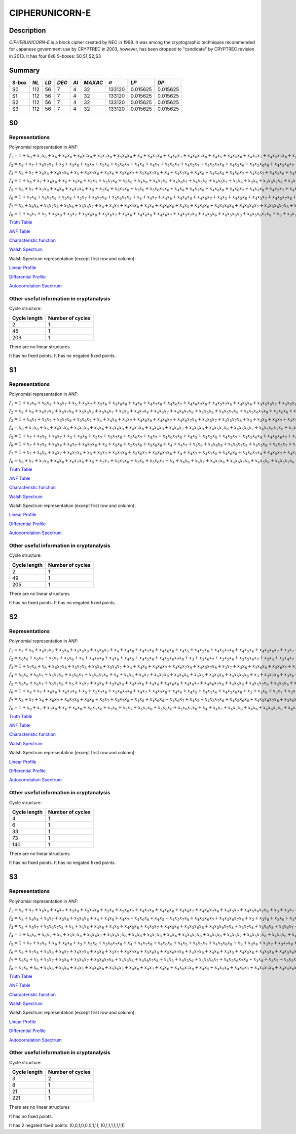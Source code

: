 ***************
CIPHERUNICORN-E
***************

Description
===========

*CIPHERUNICORN-E* is a block cipher created by NEC in 1998. It was among the cryptographic techniques recommended for Japanese government use by CRYPTREC in 2003, however, has been dropped to "candidate" by CRYPTREC revision in 2013. It has four 8x8 S-boxes: S0,S1,S2,S3

Summary
=======

+-------+------+-----+-------+------+---------+----------------+----------+----------+
| S-box | *NL* |*LD* | *DEG* | *AI* | *MAXAC* | :math:`\sigma` | *LP*     | *DP*     |
+=======+======+=====+=======+======+=========+================+==========+==========+
| S0    | 112  | 56  | 7     | 4    | 32      | 133120         | 0.015625 | 0.015625 |
+-------+------+-----+-------+------+---------+----------------+----------+----------+
| S1    | 112  | 56  | 7     | 4    | 32      | 133120         | 0.015625 | 0.015625 |
+-------+------+-----+-------+------+---------+----------------+----------+----------+
| S2    | 112  | 56  | 7     | 4    | 32      | 133120         | 0.015625 | 0.015625 |
+-------+------+-----+-------+------+---------+----------------+----------+----------+
| S3    | 112  | 56  | 7     | 4    | 32      | 133120         | 0.015625 | 0.015625 |
+-------+------+-----+-------+------+---------+----------------+----------+----------+

S0
==

Representations
---------------

Polynomial representation in ANF:

:math:`f_1 = 1+x_8+x_7x_8+x_6+x_6x_8+x_6x_7x_8+x_5x_7x_8+x_5x_6x_8+x_4+x_4x_7x_8+x_4x_6x_7+x_4x_6x_7x_8+x_4x_5+x_4x_5x_8+x_4x_5x_7+x_4x_5x_7x_8+x_4x_5x_6x_7+x_4x_5x_6x_7x_8+x_3x_8+x_3x_5x_7+x_3x_5x_6+x_3x_5x_6x_8+x_3x_5x_6x_7+x_3x_4+x_3x_4x_8+x_3x_4x_6+x_3x_4x_6x_7+x_3x_4x_5x_6+x_3x_4x_5x_6x_8+x_3x_4x_5x_6x_7+x_2x_8+x_2x_7x_8+x_2x_6x_8+x_2x_6x_7+x_2x_5x_8+x_2x_5x_7x_8+x_2x_5x_6+x_2x_5x_6x_7+x_2x_5x_6x_7x_8+x_2x_4+x_2x_4x_6+x_2x_4x_6x_7+x_2x_4x_6x_7x_8+x_2x_4x_5x_7x_8+x_2x_4x_5x_6+x_2x_4x_5x_6x_7+x_2x_4x_5x_6x_7x_8+x_2x_3+x_2x_3x_6+x_2x_3x_6x_8+x_2x_3x_6x_7+x_2x_3x_5x_7x_8+x_2x_3x_4+x_2x_3x_4x_7x_8+x_2x_3x_4x_6+x_2x_3x_4x_6x_8+x_2x_3x_4x_6x_7x_8+x_2x_3x_4x_5+x_2x_3x_4x_5x_7x_8+x_2x_3x_4x_5x_6x_7+x_1x_8+x_1x_7x_8+x_1x_6+x_1x_6x_8+x_1x_6x_7+x_1x_5+x_1x_5x_8+x_1x_5x_7x_8+x_1x_4+x_1x_4x_8+x_1x_4x_6x_7x_8+x_1x_4x_5x_8+x_1x_4x_5x_7+x_1x_3+x_1x_3x_7+x_1x_3x_7x_8+x_1x_3x_6+x_1x_3x_6x_8+x_1x_3x_6x_7+x_1x_3x_6x_7x_8+x_1x_3x_5+x_1x_3x_5x_7+x_1x_3x_5x_7x_8+x_1x_3x_5x_6+x_1x_3x_5x_6x_8+x_1x_3x_5x_6x_7+x_1x_3x_4x_7+x_1x_3x_4x_6x_8+x_1x_3x_4x_6x_7x_8+x_1x_3x_4x_5+x_1x_3x_4x_5x_7+x_1x_3x_4x_5x_7x_8+x_1x_3x_4x_5x_6+x_1x_3x_4x_5x_6x_7x_8+x_1x_2+x_1x_2x_7+x_1x_2x_7x_8+x_1x_2x_6x_7+x_1x_2x_5+x_1x_2x_5x_7x_8+x_1x_2x_5x_6x_8+x_1x_2x_5x_6x_7+x_1x_2x_4+x_1x_2x_4x_7+x_1x_2x_4x_7x_8+x_1x_2x_4x_6+x_1x_2x_4x_6x_7+x_1x_2x_4x_5x_8+x_1x_2x_4x_5x_7+x_1x_2x_4x_5x_6+x_1x_2x_4x_5x_6x_8+x_1x_2x_4x_5x_6x_7x_8+x_1x_2x_3+x_1x_2x_3x_8+x_1x_2x_3x_7+x_1x_2x_3x_7x_8+x_1x_2x_3x_6+x_1x_2x_3x_6x_7+x_1x_2x_3x_5+x_1x_2x_3x_5x_7+x_1x_2x_3x_5x_7x_8+x_1x_2x_3x_5x_6x_8+x_1x_2x_3x_5x_6x_7+x_1x_2x_3x_5x_6x_7x_8+x_1x_2x_3x_4x_7x_8+x_1x_2x_3x_4x_6x_8+x_1x_2x_3x_4x_6x_7+x_1x_2x_3x_4x_5x_7x_8`

:math:`f_2 = x_8+x_7+x_6x_7x_8+x_5+x_5x_8+x_5x_7+x_5x_6+x_5x_6x_7+x_4x_8+x_4x_7+x_4x_6x_7+x_4x_5x_7+x_4x_5x_7x_8+x_4x_5x_6+x_4x_5x_6x_8+x_4x_5x_6x_7+x_3+x_3x_7+x_3x_6x_8+x_3x_6x_7+x_3x_5x_8+x_3x_5x_7x_8+x_3x_5x_6x_8+x_3x_5x_6x_7+x_3x_5x_6x_7x_8+x_3x_4+x_3x_4x_7+x_3x_4x_7x_8+x_3x_4x_5x_6+x_3x_4x_5x_6x_8+x_3x_4x_5x_6x_7x_8+x_2x_8+x_2x_7+x_2x_6+x_2x_6x_8+x_2x_6x_7+x_2x_6x_7x_8+x_2x_5x_7+x_2x_5x_7x_8+x_2x_5x_6+x_2x_5x_6x_8+x_2x_5x_6x_7+x_2x_4x_8+x_2x_4x_7x_8+x_2x_4x_6+x_2x_4x_6x_7+x_2x_4x_6x_7x_8+x_2x_4x_5+x_2x_4x_5x_8+x_2x_4x_5x_7+x_2x_4x_5x_6+x_2x_4x_5x_6x_7x_8+x_2x_3+x_2x_3x_7+x_2x_3x_6+x_2x_3x_6x_7x_8+x_2x_3x_5+x_2x_3x_5x_6+x_2x_3x_4x_8+x_2x_3x_4x_6+x_2x_3x_4x_6x_7x_8+x_2x_3x_4x_5x_8+x_2x_3x_4x_5x_6x_8+x_2x_3x_4x_5x_6x_7+x_2x_3x_4x_5x_6x_7x_8+x_1x_8+x_1x_7x_8+x_1x_6+x_1x_6x_8+x_1x_6x_7+x_1x_6x_7x_8+x_1x_5x_8+x_1x_5x_7x_8+x_1x_5x_6+x_1x_5x_6x_7+x_1x_4+x_1x_4x_8+x_1x_4x_7+x_1x_4x_7x_8+x_1x_4x_6+x_1x_4x_6x_8+x_1x_4x_6x_7+x_1x_4x_6x_7x_8+x_1x_4x_5+x_1x_4x_5x_6+x_1x_4x_5x_6x_7x_8+x_1x_3x_8+x_1x_3x_7x_8+x_1x_3x_6+x_1x_3x_5x_7+x_1x_3x_5x_6x_7x_8+x_1x_3x_4x_8+x_1x_3x_4x_7x_8+x_1x_3x_4x_6+x_1x_3x_4x_6x_7+x_1x_3x_4x_5x_8+x_1x_3x_4x_5x_7+x_1x_3x_4x_5x_6x_7+x_1x_3x_4x_5x_6x_7x_8+x_1x_2+x_1x_2x_8+x_1x_2x_7x_8+x_1x_2x_6+x_1x_2x_5+x_1x_2x_5x_6x_8+x_1x_2x_5x_6x_7x_8+x_1x_2x_4+x_1x_2x_4x_8+x_1x_2x_4x_7x_8+x_1x_2x_4x_6x_8+x_1x_2x_4x_5x_6x_8+x_1x_2x_4x_5x_6x_7+x_1x_2x_3+x_1x_2x_3x_8+x_1x_2x_3x_7+x_1x_2x_3x_7x_8+x_1x_2x_3x_6+x_1x_2x_3x_6x_8+x_1x_2x_3x_6x_7x_8+x_1x_2x_3x_5+x_1x_2x_3x_5x_8+x_1x_2x_3x_5x_6x_7+x_1x_2x_3x_5x_6x_7x_8+x_1x_2x_3x_4+x_1x_2x_3x_4x_7x_8+x_1x_2x_3x_4x_6+x_1x_2x_3x_4x_6x_8+x_1x_2x_3x_4x_5x_8+x_1x_2x_3x_4x_5x_7x_8`

:math:`f_3 = x_8+x_7+x_6x_8+x_6x_7x_8+x_5+x_5x_7x_8+x_5x_6+x_5x_6x_7+x_5x_6x_7x_8+x_4+x_4x_7x_8+x_4x_6+x_4x_6x_8+x_4x_6x_7+x_4x_5x_7+x_4x_5x_6+x_4x_5x_6x_7+x_4x_5x_6x_7x_8+x_3+x_3x_7x_8+x_3x_6x_8+x_3x_6x_7x_8+x_3x_5x_7+x_3x_5x_7x_8+x_3x_5x_6x_8+x_3x_5x_6x_7x_8+x_3x_4+x_3x_4x_8+x_3x_4x_6+x_3x_4x_6x_8+x_3x_4x_6x_7+x_3x_4x_5+x_3x_4x_5x_7+x_3x_4x_5x_7x_8+x_3x_4x_5x_6+x_3x_4x_5x_6x_7+x_3x_4x_5x_6x_7x_8+x_2x_6+x_2x_6x_8+x_2x_6x_7+x_2x_6x_7x_8+x_2x_5x_8+x_2x_5x_7x_8+x_2x_5x_6x_8+x_2x_5x_6x_7+x_2x_4x_7x_8+x_2x_4x_6x_7+x_2x_4x_5x_7+x_2x_4x_5x_6x_7x_8+x_2x_3x_8+x_2x_3x_6+x_2x_3x_6x_8+x_2x_3x_6x_7x_8+x_2x_3x_5x_8+x_2x_3x_5x_7+x_2x_3x_5x_6x_7+x_2x_3x_4+x_2x_3x_4x_7x_8+x_2x_3x_4x_6+x_2x_3x_4x_6x_8+x_2x_3x_4x_6x_7+x_2x_3x_4x_6x_7x_8+x_2x_3x_4x_5x_8+x_2x_3x_4x_5x_7x_8+x_2x_3x_4x_5x_6x_7+x_2x_3x_4x_5x_6x_7x_8+x_1+x_1x_8+x_1x_7x_8+x_1x_6x_7+x_1x_5x_8+x_1x_5x_7+x_1x_5x_7x_8+x_1x_5x_6+x_1x_5x_6x_8+x_1x_4x_8+x_1x_4x_7x_8+x_1x_4x_6x_7x_8+x_1x_4x_5+x_1x_4x_5x_8+x_1x_4x_5x_6+x_1x_4x_5x_6x_8+x_1x_4x_5x_6x_7x_8+x_1x_3x_8+x_1x_3x_7x_8+x_1x_3x_6+x_1x_3x_6x_7+x_1x_3x_6x_7x_8+x_1x_3x_5x_8+x_1x_3x_5x_7+x_1x_3x_5x_7x_8+x_1x_3x_5x_6x_8+x_1x_3x_5x_6x_7x_8+x_1x_3x_4+x_1x_3x_4x_8+x_1x_3x_4x_7x_8+x_1x_3x_4x_6x_8+x_1x_3x_4x_6x_7+x_1x_3x_4x_6x_7x_8+x_1x_3x_4x_5x_8+x_1x_3x_4x_5x_7+x_1x_3x_4x_5x_7x_8+x_1x_3x_4x_5x_6x_7+x_1x_3x_4x_5x_6x_7x_8+x_1x_2+x_1x_2x_8+x_1x_2x_6+x_1x_2x_6x_7+x_1x_2x_6x_7x_8+x_1x_2x_5x_6+x_1x_2x_5x_6x_8+x_1x_2x_5x_6x_7+x_1x_2x_4+x_1x_2x_4x_8+x_1x_2x_4x_7+x_1x_2x_4x_6+x_1x_2x_4x_6x_7x_8+x_1x_2x_4x_5x_8+x_1x_2x_4x_5x_7+x_1x_2x_4x_5x_6x_8+x_1x_2x_4x_5x_6x_7+x_1x_2x_3+x_1x_2x_3x_7x_8+x_1x_2x_3x_6x_7x_8+x_1x_2x_3x_5+x_1x_2x_3x_5x_8+x_1x_2x_3x_5x_7x_8+x_1x_2x_3x_5x_6+x_1x_2x_3x_4+x_1x_2x_3x_4x_8+x_1x_2x_3x_4x_7+x_1x_2x_3x_4x_6+x_1x_2x_3x_4x_5+x_1x_2x_3x_4x_5x_8+x_1x_2x_3x_4x_5x_7+x_1x_2x_3x_4x_5x_7x_8+x_1x_2x_3x_4x_5x_6x_8+x_1x_2x_3x_4x_5x_6x_7`

:math:`f_4 = 1+x_8+x_7+x_6x_8+x_5+x_5x_8+x_5x_7+x_5x_7x_8+x_5x_6+x_4x_8+x_4x_7x_8+x_4x_6x_7+x_4x_5x_8+x_4x_5x_7+x_3x_8+x_3x_6+x_3x_6x_7x_8+x_3x_5+x_3x_5x_7+x_3x_5x_6+x_3x_5x_6x_8+x_3x_4+x_3x_4x_8+x_3x_4x_7x_8+x_3x_4x_6x_7+x_3x_4x_6x_7x_8+x_3x_4x_5x_8+x_3x_4x_5x_6+x_3x_4x_5x_6x_7+x_3x_4x_5x_6x_7x_8+x_2+x_2x_8+x_2x_7x_8+x_2x_6+x_2x_6x_8+x_2x_6x_7+x_2x_5+x_2x_5x_8+x_2x_5x_6x_8+x_2x_5x_6x_7+x_2x_4x_7+x_2x_4x_7x_8+x_2x_4x_6x_7+x_2x_4x_6x_7x_8+x_2x_4x_5x_8+x_2x_4x_5x_7+x_2x_4x_5x_7x_8+x_2x_4x_5x_6x_7+x_2x_4x_5x_6x_7x_8+x_2x_3x_8+x_2x_3x_7x_8+x_2x_3x_6+x_2x_3x_6x_7x_8+x_2x_3x_5+x_2x_3x_5x_8+x_2x_3x_5x_7x_8+x_2x_3x_5x_6+x_2x_3x_5x_6x_7+x_2x_3x_4x_8+x_2x_3x_4x_6x_7+x_2x_3x_4x_5+x_2x_3x_4x_5x_8+x_2x_3x_4x_5x_7x_8+x_2x_3x_4x_5x_6+x_2x_3x_4x_5x_6x_7+x_2x_3x_4x_5x_6x_7x_8+x_1x_7+x_1x_6x_8+x_1x_6x_7x_8+x_1x_5+x_1x_5x_8+x_1x_5x_7+x_1x_5x_7x_8+x_1x_5x_6x_7x_8+x_1x_4+x_1x_4x_7+x_1x_4x_7x_8+x_1x_4x_6+x_1x_4x_6x_8+x_1x_4x_6x_7+x_1x_4x_5x_8+x_1x_4x_5x_7x_8+x_1x_4x_5x_6+x_1x_4x_5x_6x_7+x_1x_4x_5x_6x_7x_8+x_1x_3+x_1x_3x_8+x_1x_3x_6x_7+x_1x_3x_6x_7x_8+x_1x_3x_5x_8+x_1x_3x_5x_6+x_1x_3x_5x_6x_8+x_1x_3x_4+x_1x_3x_4x_8+x_1x_3x_4x_7+x_1x_3x_4x_7x_8+x_1x_3x_4x_6x_7+x_1x_3x_4x_6x_7x_8+x_1x_3x_4x_5+x_1x_3x_4x_5x_7+x_1x_3x_4x_5x_7x_8+x_1x_3x_4x_5x_6x_7+x_1x_3x_4x_5x_6x_7x_8+x_1x_2+x_1x_2x_7x_8+x_1x_2x_6+x_1x_2x_5x_8+x_1x_2x_5x_7+x_1x_2x_5x_7x_8+x_1x_2x_5x_6+x_1x_2x_5x_6x_7+x_1x_2x_5x_6x_7x_8+x_1x_2x_4x_8+x_1x_2x_4x_6x_8+x_1x_2x_4x_6x_7+x_1x_2x_4x_6x_7x_8+x_1x_2x_4x_5x_8+x_1x_2x_4x_5x_7x_8+x_1x_2x_4x_5x_6x_7+x_1x_2x_4x_5x_6x_7x_8+x_1x_2x_3x_8+x_1x_2x_3x_7+x_1x_2x_3x_6+x_1x_2x_3x_6x_7+x_1x_2x_3x_5+x_1x_2x_3x_5x_8+x_1x_2x_3x_5x_7+x_1x_2x_3x_5x_6x_8+x_1x_2x_3x_4x_8+x_1x_2x_3x_4x_7+x_1x_2x_3x_4x_7x_8+x_1x_2x_3x_4x_6x_8+x_1x_2x_3x_4x_6x_7x_8+x_1x_2x_3x_4x_5x_8+x_1x_2x_3x_4x_5x_6x_7`

:math:`f_5 = x_8+x_7+x_7x_8+x_6x_8+x_6x_7x_8+x_5+x_5x_8+x_5x_7x_8+x_5x_6+x_5x_6x_7x_8+x_4x_8+x_4x_7x_8+x_4x_6x_8+x_4x_6x_7+x_4x_5x_8+x_4x_5x_7+x_4x_5x_6+x_4x_5x_6x_8+x_4x_5x_6x_7x_8+x_3+x_3x_7+x_3x_7x_8+x_3x_6+x_3x_6x_7x_8+x_3x_5x_8+x_3x_5x_6x_8+x_3x_5x_6x_7x_8+x_3x_4x_6x_8+x_3x_4x_6x_7+x_3x_4x_6x_7x_8+x_3x_4x_5+x_3x_4x_5x_8+x_3x_4x_5x_7x_8+x_3x_4x_5x_6+x_3x_4x_5x_6x_7x_8+x_2+x_2x_8+x_2x_6+x_2x_6x_8+x_2x_6x_7+x_2x_5+x_2x_5x_6+x_2x_5x_6x_7x_8+x_2x_4+x_2x_4x_7+x_2x_4x_7x_8+x_2x_4x_6+x_2x_4x_6x_7+x_2x_4x_6x_7x_8+x_2x_4x_5+x_2x_4x_5x_6x_8+x_2x_4x_5x_6x_7+x_2x_4x_5x_6x_7x_8+x_2x_3x_7+x_2x_3x_7x_8+x_2x_3x_6x_8+x_2x_3x_6x_7+x_2x_3x_5x_8+x_2x_3x_5x_6+x_2x_3x_5x_6x_8+x_2x_3x_5x_6x_7+x_2x_3x_4x_8+x_2x_3x_4x_7x_8+x_2x_3x_4x_6+x_2x_3x_4x_6x_7+x_2x_3x_4x_6x_7x_8+x_2x_3x_4x_5+x_2x_3x_4x_5x_8+x_2x_3x_4x_5x_7+x_2x_3x_4x_5x_6+x_2x_3x_4x_5x_6x_7+x_1+x_1x_6x_7+x_1x_5+x_1x_5x_7x_8+x_1x_4x_8+x_1x_4x_7+x_1x_4x_7x_8+x_1x_4x_6+x_1x_4x_6x_7+x_1x_4x_6x_7x_8+x_1x_3x_6x_7x_8+x_1x_3x_5x_7+x_1x_3x_5x_7x_8+x_1x_3x_5x_6+x_1x_3x_5x_6x_8+x_1x_3x_4+x_1x_3x_4x_7+x_1x_3x_4x_6+x_1x_3x_4x_6x_7+x_1x_3x_4x_5x_8+x_1x_3x_4x_5x_7x_8+x_1x_3x_4x_5x_6+x_1x_3x_4x_5x_6x_7x_8+x_1x_2x_7x_8+x_1x_2x_6x_7+x_1x_2x_5+x_1x_2x_5x_7x_8+x_1x_2x_5x_6+x_1x_2x_5x_6x_8+x_1x_2x_4x_8+x_1x_2x_4x_7+x_1x_2x_4x_7x_8+x_1x_2x_4x_6x_8+x_1x_2x_4x_6x_7+x_1x_2x_4x_6x_7x_8+x_1x_2x_4x_5+x_1x_2x_4x_5x_8+x_1x_2x_4x_5x_7x_8+x_1x_2x_4x_5x_6+x_1x_2x_4x_5x_6x_8+x_1x_2x_4x_5x_6x_7+x_1x_2x_4x_5x_6x_7x_8+x_1x_2x_3x_6+x_1x_2x_3x_6x_7x_8+x_1x_2x_3x_5+x_1x_2x_3x_5x_7x_8+x_1x_2x_3x_5x_6x_8+x_1x_2x_3x_5x_6x_7+x_1x_2x_3x_4x_7+x_1x_2x_3x_4x_7x_8+x_1x_2x_3x_4x_6x_8+x_1x_2x_3x_4x_6x_7+x_1x_2x_3x_4x_5x_8+x_1x_2x_3x_4x_5x_6`

:math:`f_6 = 1+x_7x_8+x_6x_7x_8+x_5x_8+x_5x_7+x_5x_7x_8+x_5x_6x_7x_8+x_4+x_4x_7+x_4x_6+x_4x_6x_8+x_4x_6x_7+x_4x_5+x_4x_5x_8+x_4x_5x_7+x_4x_5x_7x_8+x_4x_5x_6+x_4x_5x_6x_8+x_4x_5x_6x_7+x_4x_5x_6x_7x_8+x_3+x_3x_7x_8+x_3x_6x_7+x_3x_6x_7x_8+x_3x_5x_8+x_3x_5x_7+x_3x_5x_7x_8+x_3x_5x_6x_7+x_3x_5x_6x_7x_8+x_3x_4x_8+x_3x_4x_5+x_3x_4x_5x_8+x_3x_4x_5x_7+x_3x_4x_5x_6+x_3x_4x_5x_6x_7+x_3x_4x_5x_6x_7x_8+x_2x_8+x_2x_7x_8+x_2x_6+x_2x_6x_8+x_2x_6x_7+x_2x_5+x_2x_5x_8+x_2x_5x_7x_8+x_2x_5x_6x_8+x_2x_4x_7+x_2x_4x_6x_7+x_2x_4x_5+x_2x_4x_5x_8+x_2x_4x_5x_7x_8+x_2x_4x_5x_6x_8+x_2x_4x_5x_6x_7+x_2x_3x_7x_8+x_2x_3x_6x_7+x_2x_3x_6x_7x_8+x_2x_3x_5x_6x_7+x_2x_3x_4x_8+x_2x_3x_4x_6+x_2x_3x_4x_6x_7+x_2x_3x_4x_6x_7x_8+x_2x_3x_4x_5x_8+x_2x_3x_4x_5x_6x_8+x_2x_3x_4x_5x_6x_7+x_2x_3x_4x_5x_6x_7x_8+x_1x_6+x_1x_6x_8+x_1x_6x_7x_8+x_1x_5x_8+x_1x_5x_6+x_1x_5x_6x_7+x_1x_5x_6x_7x_8+x_1x_4+x_1x_4x_6+x_1x_4x_6x_7+x_1x_4x_6x_7x_8+x_1x_4x_5x_8+x_1x_4x_5x_6x_7x_8+x_1x_3+x_1x_3x_8+x_1x_3x_5+x_1x_3x_5x_7x_8+x_1x_3x_5x_6+x_1x_3x_5x_6x_8+x_1x_3x_5x_6x_7+x_1x_3x_4x_8+x_1x_3x_4x_7x_8+x_1x_3x_4x_5+x_1x_3x_4x_5x_8+x_1x_3x_4x_5x_7+x_1x_3x_4x_5x_7x_8+x_1x_3x_4x_5x_6+x_1x_3x_4x_5x_6x_8+x_1x_3x_4x_5x_6x_7+x_1x_2+x_1x_2x_7+x_1x_2x_7x_8+x_1x_2x_6+x_1x_2x_6x_8+x_1x_2x_5+x_1x_2x_5x_8+x_1x_2x_5x_7+x_1x_2x_5x_6+x_1x_2x_5x_6x_7+x_1x_2x_5x_6x_7x_8+x_1x_2x_4+x_1x_2x_4x_8+x_1x_2x_4x_7+x_1x_2x_4x_6x_8+x_1x_2x_4x_6x_7+x_1x_2x_4x_5x_8+x_1x_2x_4x_5x_6x_8+x_1x_2x_4x_5x_6x_7+x_1x_2x_3x_8+x_1x_2x_3x_7+x_1x_2x_3x_7x_8+x_1x_2x_3x_6x_7+x_1x_2x_3x_6x_7x_8+x_1x_2x_3x_5x_7x_8+x_1x_2x_3x_5x_6+x_1x_2x_3x_5x_6x_8+x_1x_2x_3x_4x_8+x_1x_2x_3x_4x_6+x_1x_2x_3x_4x_6x_8+x_1x_2x_3x_4x_6x_7x_8+x_1x_2x_3x_4x_5`

:math:`f_7 = x_8+x_6x_8+x_5x_7x_8+x_5x_6+x_5x_6x_7+x_4+x_4x_7+x_4x_7x_8+x_4x_6+x_4x_6x_8+x_4x_5+x_4x_5x_6+x_4x_5x_6x_8+x_4x_5x_6x_7+x_4x_5x_6x_7x_8+x_3x_7x_8+x_3x_6x_7+x_3x_6x_7x_8+x_3x_5+x_3x_5x_8+x_3x_5x_7x_8+x_3x_5x_6+x_3x_4+x_3x_4x_8+x_3x_4x_5+x_3x_4x_5x_7x_8+x_3x_4x_5x_6+x_3x_4x_5x_6x_7x_8+x_2+x_2x_7x_8+x_2x_6+x_2x_6x_7+x_2x_6x_7x_8+x_2x_5+x_2x_5x_6+x_2x_5x_6x_7x_8+x_2x_4x_7+x_2x_4x_7x_8+x_2x_4x_6x_8+x_2x_4x_5+x_2x_4x_5x_8+x_2x_4x_5x_7+x_2x_4x_5x_6+x_2x_4x_5x_6x_7x_8+x_2x_3+x_2x_3x_7+x_2x_3x_6x_8+x_2x_3x_6x_7+x_2x_3x_6x_7x_8+x_2x_3x_5x_8+x_2x_3x_5x_7x_8+x_2x_3x_5x_6+x_2x_3x_5x_6x_7+x_2x_3x_4+x_2x_3x_4x_6+x_2x_3x_4x_6x_7x_8+x_2x_3x_4x_5x_8+x_2x_3x_4x_5x_7+x_2x_3x_4x_5x_7x_8+x_2x_3x_4x_5x_6x_8+x_2x_3x_4x_5x_6x_7+x_2x_3x_4x_5x_6x_7x_8+x_1x_8+x_1x_6+x_1x_5+x_1x_5x_7+x_1x_5x_6x_8+x_1x_5x_6x_7+x_1x_5x_6x_7x_8+x_1x_4x_7x_8+x_1x_4x_6x_8+x_1x_4x_6x_7+x_1x_4x_5+x_1x_4x_5x_7x_8+x_1x_4x_5x_6+x_1x_4x_5x_6x_7x_8+x_1x_3+x_1x_3x_8+x_1x_3x_7+x_1x_3x_7x_8+x_1x_3x_6+x_1x_3x_6x_8+x_1x_3x_6x_7+x_1x_3x_5x_8+x_1x_3x_5x_6x_8+x_1x_3x_5x_6x_7x_8+x_1x_3x_4+x_1x_3x_4x_8+x_1x_3x_4x_6+x_1x_3x_4x_6x_7x_8+x_1x_3x_4x_5x_6+x_1x_3x_4x_5x_6x_7+x_1x_3x_4x_5x_6x_7x_8+x_1x_2+x_1x_2x_8+x_1x_2x_5+x_1x_2x_5x_7+x_1x_2x_5x_6x_8+x_1x_2x_4x_8+x_1x_2x_4x_7x_8+x_1x_2x_4x_6+x_1x_2x_4x_6x_8+x_1x_2x_4x_6x_7+x_1x_2x_4x_5x_8+x_1x_2x_4x_5x_6+x_1x_2x_4x_5x_6x_8+x_1x_2x_4x_5x_6x_7+x_1x_2x_3x_7+x_1x_2x_3x_7x_8+x_1x_2x_3x_6+x_1x_2x_3x_6x_7x_8+x_1x_2x_3x_5x_8+x_1x_2x_3x_5x_7x_8+x_1x_2x_3x_5x_6+x_1x_2x_3x_5x_6x_7+x_1x_2x_3x_5x_6x_7x_8+x_1x_2x_3x_4x_6x_8+x_1x_2x_3x_4x_5x_6`

:math:`f_8 = 1+x_6x_7+x_5+x_5x_8+x_5x_7+x_5x_6x_8+x_5x_6x_7+x_4x_6+x_4x_6x_8+x_4x_6x_7+x_4x_5x_7x_8+x_4x_5x_6+x_4x_5x_6x_8+x_4x_5x_6x_7x_8+x_3+x_3x_7+x_3x_7x_8+x_3x_6+x_3x_6x_8+x_3x_6x_7x_8+x_3x_5x_7+x_3x_5x_7x_8+x_3x_5x_6x_7+x_3x_4x_7+x_3x_4x_6x_8+x_3x_4x_6x_7+x_3x_4x_5+x_3x_4x_5x_6x_7+x_3x_4x_5x_6x_7x_8+x_2x_7+x_2x_7x_8+x_2x_6+x_2x_6x_7+x_2x_6x_7x_8+x_2x_5+x_2x_5x_8+x_2x_5x_6x_8+x_2x_5x_6x_7x_8+x_2x_4x_6x_7x_8+x_2x_4x_5+x_2x_3+x_2x_3x_7+x_2x_3x_6+x_2x_3x_6x_7+x_2x_3x_6x_7x_8+x_2x_3x_5+x_2x_3x_5x_6x_8+x_2x_3x_5x_6x_7+x_2x_3x_5x_6x_7x_8+x_2x_3x_4x_8+x_2x_3x_4x_7+x_2x_3x_4x_6+x_2x_3x_4x_6x_8+x_2x_3x_4x_5+x_2x_3x_4x_5x_7x_8+x_2x_3x_4x_5x_6x_8+x_2x_3x_4x_5x_6x_7+x_1+x_1x_8+x_1x_7x_8+x_1x_6x_7x_8+x_1x_5+x_1x_5x_6+x_1x_4+x_1x_4x_7+x_1x_4x_7x_8+x_1x_4x_6+x_1x_4x_6x_8+x_1x_4x_5+x_1x_4x_5x_8+x_1x_4x_5x_6+x_1x_4x_5x_6x_8+x_1x_4x_5x_6x_7x_8+x_1x_3x_8+x_1x_3x_7+x_1x_3x_6+x_1x_3x_6x_8+x_1x_3x_6x_7+x_1x_3x_6x_7x_8+x_1x_3x_5+x_1x_3x_5x_8+x_1x_3x_5x_7+x_1x_3x_5x_7x_8+x_1x_3x_5x_6+x_1x_3x_4x_7x_8+x_1x_3x_4x_6+x_1x_3x_4x_6x_7x_8+x_1x_3x_4x_5x_8+x_1x_3x_4x_5x_7x_8+x_1x_3x_4x_5x_6x_8+x_1x_2x_8+x_1x_2x_6x_8+x_1x_2x_6x_7+x_1x_2x_6x_7x_8+x_1x_2x_5+x_1x_2x_5x_8+x_1x_2x_5x_7+x_1x_2x_5x_7x_8+x_1x_2x_4x_7+x_1x_2x_4x_6+x_1x_2x_4x_6x_7+x_1x_2x_4x_5x_6x_7+x_1x_2x_3x_7+x_1x_2x_3x_6x_7x_8+x_1x_2x_3x_5x_8+x_1x_2x_3x_5x_7+x_1x_2x_3x_5x_6+x_1x_2x_3x_5x_6x_8+x_1x_2x_3x_5x_6x_7+x_1x_2x_3x_4x_7+x_1x_2x_3x_4x_6+x_1x_2x_3x_4x_6x_7x_8+x_1x_2x_3x_4x_5+x_1x_2x_3x_4x_5x_8+x_1x_2x_3x_4x_5x_6+x_1x_2x_3x_4x_5x_6x_7`

`Truth Table <https://raw.githubusercontent.com/jacubero/VBF/master/CIPHERUNICORN-E/S0.tt>`_

`ANF Table <https://raw.githubusercontent.com/jacubero/VBF/master/CIPHERUNICORN-E/S0.anf>`_

`Characteristic function <https://raw.githubusercontent.com/jacubero/VBF/master/CIPHERUNICORN-E/S0.char>`_

`Walsh Spectrum <https://raw.githubusercontent.com/jacubero/VBF/master/CIPHERUNICORN-E/S0.wal>`_

Walsh Spectrum representation (except first row and column):

.. image:: /images/CIPHERUNICORN-E-0.png
   :width: 750 px
   :align: center

`Linear Profile <https://raw.githubusercontent.com/jacubero/VBF/master/CIPHERUNICORN-E/S0.lp>`_

`Differential Profile <https://raw.githubusercontent.com/jacubero/VBF/master/CIPHERUNICORN-E/S0.dp>`_

`Autocorrelation Spectrum <https://raw.githubusercontent.com/jacubero/VBF/master/CIPHERUNICORN-E/S0.ac>`_

Other useful information in cryptanalysis
-----------------------------------------

Cycle structure:

+--------------+------------------+
| Cycle length | Number of cycles |
+==============+==================+
| 2            | 1                |
+--------------+------------------+
| 45           | 1                |
+--------------+------------------+
| 209          | 1                |
+--------------+------------------+

There are no linear structures

It has no fixed points. It has no negated fixed points.

S1
==

Representations
---------------

Polynomial representation in ANF:

:math:`f_1 = 1+x_7x_8+x_6x_8+x_6x_7+x_5+x_5x_7+x_5x_6+x_5x_6x_8+x_4x_8+x_4x_7x_8+x_4x_6x_7+x_4x_6x_7x_8+x_4x_5x_7x_8+x_4x_5x_6+x_4x_5x_6x_7+x_4x_5x_6x_7x_8+x_3+x_3x_8+x_3x_5+x_3x_5x_8+x_3x_5x_6+x_3x_5x_6x_8+x_3x_5x_6x_7x_8+x_3x_4x_8+x_3x_4x_7+x_3x_4x_7x_8+x_3x_4x_6+x_3x_4x_6x_8+x_3x_4x_6x_7+x_3x_4x_5x_8+x_3x_4x_5x_7+x_3x_4x_5x_6+x_3x_4x_5x_6x_8+x_3x_4x_5x_6x_7+x_3x_4x_5x_6x_7x_8+x_2x_7+x_2x_7x_8+x_2x_6+x_2x_5+x_2x_5x_8+x_2x_5x_6+x_2x_5x_6x_7+x_2x_4+x_2x_4x_7+x_2x_4x_6+x_2x_4x_5+x_2x_4x_5x_8+x_2x_4x_5x_7+x_2x_4x_5x_7x_8+x_2x_4x_5x_6x_7x_8+x_2x_3x_7x_8+x_2x_3x_6x_8+x_2x_3x_5+x_2x_3x_5x_7+x_2x_3x_5x_6+x_2x_3x_5x_6x_8+x_2x_3x_4x_7x_8+x_2x_3x_4x_6+x_2x_3x_4x_6x_7+x_2x_3x_4x_6x_7x_8+x_2x_3x_4x_5x_6+x_2x_3x_4x_5x_6x_7+x_1+x_1x_8+x_1x_7x_8+x_1x_5+x_1x_5x_7+x_1x_5x_7x_8+x_1x_5x_6+x_1x_5x_6x_8+x_1x_5x_6x_7+x_1x_5x_6x_7x_8+x_1x_4x_7x_8+x_1x_4x_6x_7+x_1x_4x_6x_7x_8+x_1x_4x_5+x_1x_4x_5x_8+x_1x_4x_5x_7+x_1x_4x_5x_6+x_1x_3+x_1x_3x_8+x_1x_3x_7+x_1x_3x_6+x_1x_3x_6x_8+x_1x_3x_5+x_1x_3x_5x_8+x_1x_3x_5x_7+x_1x_3x_5x_6x_7x_8+x_1x_3x_4+x_1x_3x_4x_8+x_1x_3x_4x_7+x_1x_3x_4x_6+x_1x_3x_4x_5+x_1x_3x_4x_5x_8+x_1x_3x_4x_5x_7x_8+x_1x_3x_4x_5x_6+x_1x_3x_4x_5x_6x_8+x_1x_2+x_1x_2x_7+x_1x_2x_6x_8+x_1x_2x_6x_7+x_1x_2x_5x_8+x_1x_2x_5x_7x_8+x_1x_2x_5x_6+x_1x_2x_5x_6x_7+x_1x_2x_5x_6x_7x_8+x_1x_2x_4+x_1x_2x_4x_6x_8+x_1x_2x_4x_6x_7x_8+x_1x_2x_4x_5x_8+x_1x_2x_4x_5x_7x_8+x_1x_2x_4x_5x_6+x_1x_2x_4x_5x_6x_7+x_1x_2x_4x_5x_6x_7x_8+x_1x_2x_3+x_1x_2x_3x_7+x_1x_2x_3x_6+x_1x_2x_3x_6x_8+x_1x_2x_3x_6x_7+x_1x_2x_3x_6x_7x_8+x_1x_2x_3x_5x_8+x_1x_2x_3x_5x_7+x_1x_2x_3x_5x_6x_7x_8+x_1x_2x_3x_4+x_1x_2x_3x_4x_6x_8+x_1x_2x_3x_4x_6x_7x_8+x_1x_2x_3x_4x_5+x_1x_2x_3x_4x_5x_8+x_1x_2x_3x_4x_5x_7+x_1x_2x_3x_4x_5x_7x_8`

:math:`f_2 = x_8+x_6+x_6x_7x_8+x_5x_7x_8+x_5x_6x_8+x_5x_6x_7+x_4x_8+x_4x_7x_8+x_4x_6x_7+x_4x_6x_7x_8+x_4x_5x_8+x_4x_5x_7x_8+x_4x_5x_6x_7x_8+x_3x_6x_8+x_3x_6x_7x_8+x_3x_5x_6x_8+x_3x_5x_6x_7x_8+x_3x_4+x_3x_4x_8+x_3x_4x_7+x_3x_4x_6+x_3x_4x_5x_6+x_3x_4x_5x_6x_8+x_3x_4x_5x_6x_7x_8+x_2x_8+x_2x_7+x_2x_7x_8+x_2x_6+x_2x_6x_8+x_2x_6x_7x_8+x_2x_5x_8+x_2x_5x_7+x_2x_5x_7x_8+x_2x_5x_6x_8+x_2x_5x_6x_7+x_2x_5x_6x_7x_8+x_2x_4x_6x_7x_8+x_2x_4x_5x_6+x_2x_4x_5x_6x_8+x_2x_4x_5x_6x_7x_8+x_2x_3x_8+x_2x_3x_6x_7+x_2x_3x_6x_7x_8+x_2x_3x_5x_8+x_2x_3x_5x_7+x_2x_3x_5x_7x_8+x_2x_3x_5x_6+x_2x_3x_5x_6x_8+x_2x_3x_4+x_2x_3x_4x_8+x_2x_3x_4x_7+x_2x_3x_4x_7x_8+x_2x_3x_4x_6x_7x_8+x_2x_3x_4x_5+x_2x_3x_4x_5x_8+x_2x_3x_4x_5x_7x_8+x_2x_3x_4x_5x_6+x_1+x_1x_8+x_1x_7x_8+x_1x_6+x_1x_5x_7+x_1x_5x_7x_8+x_1x_5x_6x_7x_8+x_1x_4x_7x_8+x_1x_4x_6+x_1x_4x_6x_7+x_1x_4x_5+x_1x_4x_5x_7+x_1x_4x_5x_6+x_1x_4x_5x_6x_8+x_1x_4x_5x_6x_7+x_1x_4x_5x_6x_7x_8+x_1x_3x_7+x_1x_3x_7x_8+x_1x_3x_6x_7+x_1x_3x_6x_7x_8+x_1x_3x_5x_7+x_1x_3x_5x_6+x_1x_3x_5x_6x_7+x_1x_3x_4x_8+x_1x_3x_4x_7+x_1x_3x_4x_7x_8+x_1x_3x_4x_6x_8+x_1x_3x_4x_6x_7+x_1x_3x_4x_5x_8+x_1x_3x_4x_5x_7+x_1x_2x_8+x_1x_2x_7+x_1x_2x_7x_8+x_1x_2x_6+x_1x_2x_6x_8+x_1x_2x_5+x_1x_2x_5x_8+x_1x_2x_5x_7x_8+x_1x_2x_5x_6+x_1x_2x_5x_6x_8+x_1x_2x_5x_6x_7+x_1x_2x_5x_6x_7x_8+x_1x_2x_4+x_1x_2x_4x_7x_8+x_1x_2x_4x_6+x_1x_2x_4x_6x_8+x_1x_2x_4x_6x_7x_8+x_1x_2x_4x_5+x_1x_2x_4x_5x_8+x_1x_2x_4x_5x_7x_8+x_1x_2x_4x_5x_6+x_1x_2x_4x_5x_6x_7x_8+x_1x_2x_3+x_1x_2x_3x_7+x_1x_2x_3x_7x_8+x_1x_2x_3x_6x_8+x_1x_2x_3x_5x_7x_8+x_1x_2x_3x_5x_6+x_1x_2x_3x_5x_6x_8+x_1x_2x_3x_4x_6x_7+x_1x_2x_3x_4x_6x_7x_8+x_1x_2x_3x_4x_5+x_1x_2x_3x_4x_5x_6`

:math:`f_3 = 1+x_6x_7+x_5x_7+x_5x_7x_8+x_5x_6x_7+x_4+x_4x_8+x_4x_7+x_4x_6x_8+x_4x_6x_7+x_4x_6x_7x_8+x_4x_5x_7+x_4x_5x_7x_8+x_3+x_3x_8+x_3x_7+x_3x_7x_8+x_3x_6+x_3x_6x_7+x_3x_6x_7x_8+x_3x_5+x_3x_5x_7+x_3x_5x_7x_8+x_3x_5x_6+x_3x_5x_6x_8+x_3x_5x_6x_7+x_3x_4+x_3x_4x_6x_8+x_3x_4x_5x_6x_8+x_3x_4x_5x_6x_7+x_3x_4x_5x_6x_7x_8+x_2x_8+x_2x_7+x_2x_7x_8+x_2x_6+x_2x_6x_7x_8+x_2x_5+x_2x_5x_7+x_2x_5x_6+x_2x_5x_6x_8+x_2x_5x_6x_7x_8+x_2x_4+x_2x_4x_7+x_2x_4x_7x_8+x_2x_4x_6x_7x_8+x_2x_4x_5x_7+x_2x_4x_5x_7x_8+x_2x_4x_5x_6+x_2x_4x_5x_6x_7+x_2x_3x_7+x_2x_3x_7x_8+x_2x_3x_6+x_2x_3x_6x_8+x_2x_3x_6x_7x_8+x_2x_3x_5+x_2x_3x_5x_6x_7+x_2x_3x_5x_6x_7x_8+x_2x_3x_4+x_2x_3x_4x_7+x_2x_3x_4x_6x_7x_8+x_2x_3x_4x_5x_8+x_2x_3x_4x_5x_7+x_2x_3x_4x_5x_7x_8+x_2x_3x_4x_5x_6+x_2x_3x_4x_5x_6x_8+x_2x_3x_4x_5x_6x_7+x_2x_3x_4x_5x_6x_7x_8+x_1+x_1x_6x_8+x_1x_6x_7+x_1x_6x_7x_8+x_1x_5+x_1x_5x_8+x_1x_5x_7x_8+x_1x_4+x_1x_4x_7+x_1x_4x_6x_8+x_1x_4x_6x_7+x_1x_4x_5+x_1x_4x_5x_7+x_1x_4x_5x_6+x_1x_3+x_1x_3x_8+x_1x_3x_6+x_1x_3x_6x_8+x_1x_3x_5x_8+x_1x_3x_5x_7x_8+x_1x_3x_5x_6x_8+x_1x_3x_5x_6x_7+x_1x_3x_5x_6x_7x_8+x_1x_3x_4+x_1x_3x_4x_8+x_1x_3x_4x_7+x_1x_3x_4x_7x_8+x_1x_3x_4x_6+x_1x_3x_4x_6x_8+x_1x_3x_4x_6x_7x_8+x_1x_3x_4x_5+x_1x_3x_4x_5x_8+x_1x_3x_4x_5x_7+x_1x_3x_4x_5x_7x_8+x_1x_3x_4x_5x_6x_8+x_1x_2+x_1x_2x_7+x_1x_2x_6+x_1x_2x_6x_7x_8+x_1x_2x_5+x_1x_2x_5x_7+x_1x_2x_5x_7x_8+x_1x_2x_5x_6x_7+x_1x_2x_4+x_1x_2x_4x_8+x_1x_2x_4x_6+x_1x_2x_4x_6x_7x_8+x_1x_2x_4x_5x_7+x_1x_2x_4x_5x_7x_8+x_1x_2x_4x_5x_6+x_1x_2x_3+x_1x_2x_3x_7x_8+x_1x_2x_3x_6+x_1x_2x_3x_6x_8+x_1x_2x_3x_6x_7x_8+x_1x_2x_3x_5x_8+x_1x_2x_3x_4+x_1x_2x_3x_4x_8+x_1x_2x_3x_4x_7+x_1x_2x_3x_4x_7x_8+x_1x_2x_3x_4x_6+x_1x_2x_3x_4x_6x_7+x_1x_2x_3x_4x_5x_8+x_1x_2x_3x_4x_5x_7+x_1x_2x_3x_4x_5x_7x_8+x_1x_2x_3x_4x_5x_6x_7`

:math:`f_4 = x_8+x_7x_8+x_6+x_6x_7x_8+x_5x_7x_8+x_5x_6+x_5x_6x_8+x_4x_7x_8+x_4x_6x_8+x_4x_6x_7+x_4x_5x_8+x_4x_5x_7x_8+x_4x_5x_6x_7+x_4x_5x_6x_7x_8+x_3x_7x_8+x_3x_6x_8+x_3x_5+x_3x_5x_8+x_3x_5x_7+x_3x_5x_7x_8+x_3x_5x_6x_8+x_3x_5x_6x_7+x_3x_4x_7x_8+x_3x_4x_6+x_3x_4x_5+x_3x_4x_5x_8+x_3x_4x_5x_6+x_3x_4x_5x_6x_8+x_3x_4x_5x_6x_7+x_3x_4x_5x_6x_7x_8+x_2x_8+x_2x_7x_8+x_2x_6+x_2x_6x_7+x_2x_6x_7x_8+x_2x_5x_7x_8+x_2x_5x_6+x_2x_5x_6x_8+x_2x_5x_6x_7+x_2x_5x_6x_7x_8+x_2x_4+x_2x_4x_6x_8+x_2x_4x_6x_7+x_2x_4x_5x_7+x_2x_4x_5x_6+x_2x_4x_5x_6x_7+x_2x_3+x_2x_3x_8+x_2x_3x_7x_8+x_2x_3x_6x_8+x_2x_3x_6x_7x_8+x_2x_3x_5+x_2x_3x_5x_7+x_2x_3x_5x_6+x_2x_3x_4+x_2x_3x_4x_8+x_2x_3x_4x_7x_8+x_2x_3x_4x_6+x_2x_3x_4x_6x_8+x_2x_3x_4x_6x_7x_8+x_2x_3x_4x_5x_6x_8+x_2x_3x_4x_5x_6x_7+x_1+x_1x_7+x_1x_7x_8+x_1x_6x_7+x_1x_6x_7x_8+x_1x_5+x_1x_5x_8+x_1x_5x_7+x_1x_5x_6x_8+x_1x_5x_6x_7+x_1x_5x_6x_7x_8+x_1x_4x_8+x_1x_4x_7x_8+x_1x_4x_5x_8+x_1x_4x_5x_7x_8+x_1x_4x_5x_6+x_1x_3+x_1x_3x_8+x_1x_3x_7+x_1x_3x_6x_7+x_1x_3x_6x_7x_8+x_1x_3x_5+x_1x_3x_5x_8+x_1x_3x_5x_7+x_1x_3x_5x_7x_8+x_1x_3x_5x_6x_8+x_1x_3x_5x_6x_7x_8+x_1x_3x_4x_8+x_1x_3x_4x_7x_8+x_1x_3x_4x_6+x_1x_3x_4x_6x_7+x_1x_3x_4x_6x_7x_8+x_1x_3x_4x_5x_6x_7+x_1x_2+x_1x_2x_7x_8+x_1x_2x_6+x_1x_2x_6x_8+x_1x_2x_6x_7+x_1x_2x_6x_7x_8+x_1x_2x_5x_7x_8+x_1x_2x_5x_6x_8+x_1x_2x_5x_6x_7x_8+x_1x_2x_4+x_1x_2x_4x_7x_8+x_1x_2x_4x_6x_7+x_1x_2x_4x_5+x_1x_2x_4x_5x_8+x_1x_2x_4x_5x_7x_8+x_1x_2x_4x_5x_6+x_1x_2x_4x_5x_6x_8+x_1x_2x_3x_7+x_1x_2x_3x_6+x_1x_2x_3x_6x_8+x_1x_2x_3x_6x_7x_8+x_1x_2x_3x_5x_6+x_1x_2x_3x_4x_8+x_1x_2x_3x_4x_7+x_1x_2x_3x_4x_6+x_1x_2x_3x_4x_5+x_1x_2x_3x_4x_5x_7+x_1x_2x_3x_4x_5x_7x_8+x_1x_2x_3x_4x_5x_6+x_1x_2x_3x_4x_5x_6x_7`

:math:`f_5 = 1+x_7+x_7x_8+x_6x_7+x_5+x_5x_8+x_5x_7+x_5x_7x_8+x_5x_6x_7+x_4x_7+x_4x_6x_7x_8+x_4x_5+x_4x_5x_8+x_4x_5x_7+x_4x_5x_6x_8+x_4x_5x_6x_7+x_4x_5x_6x_7x_8+x_3x_7+x_3x_6x_7x_8+x_3x_5+x_3x_5x_7+x_3x_5x_6+x_3x_5x_6x_8+x_3x_5x_6x_7+x_3x_5x_6x_7x_8+x_3x_4+x_3x_4x_8+x_3x_4x_7x_8+x_3x_4x_6+x_3x_4x_6x_8+x_3x_4x_6x_7x_8+x_3x_4x_5x_8+x_3x_4x_5x_6+x_2x_8+x_2x_7+x_2x_7x_8+x_2x_6+x_2x_6x_7x_8+x_2x_5+x_2x_5x_7+x_2x_5x_6+x_2x_5x_6x_7+x_2x_5x_6x_7x_8+x_2x_4+x_2x_4x_7+x_2x_4x_6x_7+x_2x_4x_5+x_2x_4x_5x_6x_8+x_2x_3x_6x_7+x_2x_3x_5x_7x_8+x_2x_3x_5x_6+x_2x_3x_5x_6x_8+x_2x_3x_5x_6x_7x_8+x_2x_3x_4+x_2x_3x_4x_7+x_2x_3x_4x_7x_8+x_2x_3x_4x_6x_8+x_2x_3x_4x_6x_7x_8+x_2x_3x_4x_5+x_2x_3x_4x_5x_8+x_2x_3x_4x_5x_7+x_2x_3x_4x_5x_7x_8+x_2x_3x_4x_5x_6x_7+x_2x_3x_4x_5x_6x_7x_8+x_1x_8+x_1x_5+x_1x_5x_7x_8+x_1x_5x_6+x_1x_5x_6x_7x_8+x_1x_4+x_1x_4x_7+x_1x_4x_6+x_1x_4x_6x_8+x_1x_4x_6x_7+x_1x_4x_5+x_1x_4x_5x_7+x_1x_4x_5x_6x_7x_8+x_1x_3x_7+x_1x_3x_6+x_1x_3x_6x_8+x_1x_3x_6x_7x_8+x_1x_3x_5+x_1x_3x_5x_7+x_1x_3x_5x_6+x_1x_3x_5x_6x_7+x_1x_3x_5x_6x_7x_8+x_1x_3x_4+x_1x_3x_4x_7x_8+x_1x_3x_4x_6+x_1x_3x_4x_5x_8+x_1x_3x_4x_5x_7+x_1x_3x_4x_5x_6x_7+x_1x_2x_8+x_1x_2x_7+x_1x_2x_7x_8+x_1x_2x_6+x_1x_2x_6x_7x_8+x_1x_2x_5x_7+x_1x_2x_5x_7x_8+x_1x_2x_5x_6+x_1x_2x_4x_8+x_1x_2x_4x_7+x_1x_2x_4x_6+x_1x_2x_4x_6x_8+x_1x_2x_4x_5+x_1x_2x_4x_5x_7+x_1x_2x_4x_5x_7x_8+x_1x_2x_4x_5x_6x_8+x_1x_2x_4x_5x_6x_7+x_1x_2x_3+x_1x_2x_3x_8+x_1x_2x_3x_7x_8+x_1x_2x_3x_6x_8+x_1x_2x_3x_6x_7+x_1x_2x_3x_5+x_1x_2x_3x_5x_8+x_1x_2x_3x_5x_6+x_1x_2x_3x_5x_6x_8+x_1x_2x_3x_5x_6x_7x_8+x_1x_2x_3x_4x_6x_8+x_1x_2x_3x_4x_6x_7+x_1x_2x_3x_4x_6x_7x_8+x_1x_2x_3x_4x_5+x_1x_2x_3x_4x_5x_7+x_1x_2x_3x_4x_5x_7x_8+x_1x_2x_3x_4x_5x_6`

:math:`f_6 = 1+x_7+x_7x_8+x_6x_8+x_6x_7+x_6x_7x_8+x_5+x_5x_8+x_5x_7x_8+x_5x_6x_8+x_4+x_4x_7+x_4x_6+x_4x_6x_8+x_4x_6x_7x_8+x_4x_5x_8+x_4x_5x_7+x_4x_5x_6x_8+x_3+x_3x_7+x_3x_7x_8+x_3x_6+x_3x_6x_7+x_3x_5x_6+x_3x_4+x_3x_4x_8+x_3x_4x_7+x_3x_4x_5x_8+x_3x_4x_5x_7+x_3x_4x_5x_7x_8+x_3x_4x_5x_6x_7+x_2+x_2x_8+x_2x_7+x_2x_6x_7x_8+x_2x_5+x_2x_5x_7+x_2x_5x_6x_8+x_2x_5x_6x_7+x_2x_5x_6x_7x_8+x_2x_4+x_2x_4x_8+x_2x_4x_7x_8+x_2x_4x_6+x_2x_4x_6x_7+x_2x_4x_6x_7x_8+x_2x_4x_5x_8+x_2x_4x_5x_7+x_2x_4x_5x_7x_8+x_2x_4x_5x_6+x_2x_4x_5x_6x_7x_8+x_2x_3+x_2x_3x_7x_8+x_2x_3x_6+x_2x_3x_5x_8+x_2x_3x_5x_7x_8+x_2x_3x_5x_6+x_2x_3x_5x_6x_7+x_2x_3x_5x_6x_7x_8+x_2x_3x_4+x_2x_3x_4x_8+x_2x_3x_4x_7+x_2x_3x_4x_7x_8+x_2x_3x_4x_6+x_2x_3x_4x_6x_8+x_2x_3x_4x_6x_7x_8+x_2x_3x_4x_5+x_2x_3x_4x_5x_7+x_2x_3x_4x_5x_6x_8+x_2x_3x_4x_5x_6x_7x_8+x_1x_7+x_1x_7x_8+x_1x_6+x_1x_6x_7+x_1x_5+x_1x_5x_8+x_1x_5x_6x_7+x_1x_4+x_1x_4x_7+x_1x_4x_6x_8+x_1x_4x_6x_7x_8+x_1x_4x_5x_8+x_1x_4x_5x_7+x_1x_4x_5x_6x_7+x_1x_4x_5x_6x_7x_8+x_1x_3+x_1x_3x_8+x_1x_3x_7+x_1x_3x_7x_8+x_1x_3x_6+x_1x_3x_6x_7+x_1x_3x_6x_7x_8+x_1x_3x_5x_8+x_1x_3x_5x_6x_8+x_1x_3x_5x_6x_7x_8+x_1x_3x_4x_7x_8+x_1x_3x_4x_6+x_1x_3x_4x_6x_8+x_1x_3x_4x_6x_7x_8+x_1x_3x_4x_5+x_1x_2x_8+x_1x_2x_6+x_1x_2x_6x_7x_8+x_1x_2x_5x_6+x_1x_2x_5x_6x_8+x_1x_2x_5x_6x_7+x_1x_2x_4x_8+x_1x_2x_4x_7+x_1x_2x_4x_7x_8+x_1x_2x_4x_6+x_1x_2x_4x_6x_8+x_1x_2x_4x_6x_7x_8+x_1x_2x_4x_5x_8+x_1x_2x_4x_5x_7x_8+x_1x_2x_4x_5x_6+x_1x_2x_4x_5x_6x_7+x_1x_2x_4x_5x_6x_7x_8+x_1x_2x_3+x_1x_2x_3x_7+x_1x_2x_3x_7x_8+x_1x_2x_3x_6x_7x_8+x_1x_2x_3x_5+x_1x_2x_3x_5x_8+x_1x_2x_3x_5x_7+x_1x_2x_3x_5x_6+x_1x_2x_3x_5x_6x_7+x_1x_2x_3x_4+x_1x_2x_3x_4x_8+x_1x_2x_3x_4x_7+x_1x_2x_3x_4x_7x_8+x_1x_2x_3x_4x_6x_8+x_1x_2x_3x_4x_6x_7+x_1x_2x_3x_4x_5x_8+x_1x_2x_3x_4x_5x_6+x_1x_2x_3x_4x_5x_6x_7`

:math:`f_7 = 1+x_7+x_6x_8+x_6x_7+x_6x_7x_8+x_5+x_5x_7+x_5x_7x_8+x_5x_6x_7+x_5x_6x_7x_8+x_4+x_4x_7+x_4x_7x_8+x_4x_6x_8+x_4x_6x_7x_8+x_4x_5x_7+x_4x_5x_6x_8+x_4x_5x_6x_7x_8+x_3+x_3x_8+x_3x_7x_8+x_3x_6+x_3x_6x_8+x_3x_6x_7+x_3x_5x_8+x_3x_5x_7x_8+x_3x_5x_6x_8+x_3x_5x_6x_7+x_3x_5x_6x_7x_8+x_3x_4+x_3x_4x_8+x_3x_4x_7+x_3x_4x_6x_7x_8+x_3x_4x_5x_7x_8+x_3x_4x_5x_6x_7+x_3x_4x_5x_6x_7x_8+x_2x_8+x_2x_6+x_2x_6x_7x_8+x_2x_5x_7+x_2x_5x_7x_8+x_2x_5x_6+x_2x_5x_6x_7x_8+x_2x_4+x_2x_4x_8+x_2x_4x_7+x_2x_4x_7x_8+x_2x_4x_6+x_2x_4x_6x_8+x_2x_4x_6x_7x_8+x_2x_4x_5x_8+x_2x_4x_5x_6+x_2x_4x_5x_6x_8+x_2x_3+x_2x_3x_7x_8+x_2x_3x_6x_8+x_2x_3x_6x_7+x_2x_3x_6x_7x_8+x_2x_3x_5+x_2x_3x_5x_8+x_2x_3x_5x_7x_8+x_2x_3x_5x_6+x_2x_3x_5x_6x_8+x_2x_3x_4x_7+x_2x_3x_4x_6x_7x_8+x_2x_3x_4x_5+x_2x_3x_4x_5x_8+x_2x_3x_4x_5x_7+x_2x_3x_4x_5x_6x_7x_8+x_1+x_1x_6+x_1x_6x_8+x_1x_5+x_1x_5x_8+x_1x_5x_7+x_1x_5x_7x_8+x_1x_5x_6x_8+x_1x_4x_8+x_1x_4x_6x_8+x_1x_4x_6x_7+x_1x_4x_6x_7x_8+x_1x_4x_5x_8+x_1x_4x_5x_7x_8+x_1x_4x_5x_6x_7x_8+x_1x_3+x_1x_3x_8+x_1x_3x_7+x_1x_3x_7x_8+x_1x_3x_6+x_1x_3x_6x_8+x_1x_3x_6x_7+x_1x_3x_6x_7x_8+x_1x_3x_5+x_1x_3x_5x_7+x_1x_3x_5x_6x_8+x_1x_3x_5x_6x_7+x_1x_3x_4+x_1x_3x_4x_7+x_1x_3x_4x_7x_8+x_1x_3x_4x_6+x_1x_3x_4x_6x_8+x_1x_3x_4x_6x_7+x_1x_3x_4x_5+x_1x_3x_4x_5x_8+x_1x_3x_4x_5x_7x_8+x_1x_3x_4x_5x_6x_8+x_1x_3x_4x_5x_6x_7+x_1x_3x_4x_5x_6x_7x_8+x_1x_2x_8+x_1x_2x_7+x_1x_2x_7x_8+x_1x_2x_6x_8+x_1x_2x_5+x_1x_2x_5x_8+x_1x_2x_5x_7+x_1x_2x_5x_6+x_1x_2x_5x_6x_8+x_1x_2x_5x_6x_7+x_1x_2x_5x_6x_7x_8+x_1x_2x_4x_8+x_1x_2x_4x_7+x_1x_2x_4x_7x_8+x_1x_2x_4x_6+x_1x_2x_4x_6x_8+x_1x_2x_4x_6x_7+x_1x_2x_4x_6x_7x_8+x_1x_2x_4x_5+x_1x_2x_4x_5x_7+x_1x_2x_4x_5x_7x_8+x_1x_2x_4x_5x_6+x_1x_2x_4x_5x_6x_8+x_1x_2x_4x_5x_6x_7+x_1x_2x_4x_5x_6x_7x_8+x_1x_2x_3+x_1x_2x_3x_7+x_1x_2x_3x_7x_8+x_1x_2x_3x_6x_7+x_1x_2x_3x_5+x_1x_2x_3x_5x_7+x_1x_2x_3x_5x_7x_8+x_1x_2x_3x_5x_6+x_1x_2x_3x_4x_8+x_1x_2x_3x_4x_7x_8+x_1x_2x_3x_4x_6+x_1x_2x_3x_4x_6x_7+x_1x_2x_3x_4x_6x_7x_8+x_1x_2x_3x_4x_5x_8+x_1x_2x_3x_4x_5x_7+x_1x_2x_3x_4x_5x_6x_8+x_1x_2x_3x_4x_5x_6x_7`

:math:`f_8 = x_8+x_7+x_7x_8+x_6x_8+x_6x_7x_8+x_5+x_5x_7+x_5x_7x_8+x_5x_6+x_5x_6x_7+x_4+x_4x_8+x_4x_7+x_4x_7x_8+x_4x_6x_7x_8+x_4x_5x_8+x_4x_5x_7x_8+x_4x_5x_6+x_3x_8+x_3x_7x_8+x_3x_6x_8+x_3x_6x_7+x_3x_5+x_3x_5x_7+x_3x_5x_6x_8+x_3x_4x_6x_8+x_3x_4x_6x_7+x_3x_4x_5x_6+x_2x_8+x_2x_6+x_2x_5+x_2x_5x_7+x_2x_5x_6+x_2x_5x_6x_7+x_2x_5x_6x_7x_8+x_2x_4+x_2x_4x_7+x_2x_4x_6x_8+x_2x_4x_6x_7x_8+x_2x_4x_5+x_2x_4x_5x_8+x_2x_4x_5x_6+x_2x_4x_5x_6x_8+x_2x_4x_5x_6x_7+x_2x_4x_5x_6x_7x_8+x_2x_3x_8+x_2x_3x_7+x_2x_3x_7x_8+x_2x_3x_6+x_2x_3x_6x_7+x_2x_3x_5x_8+x_2x_3x_5x_7+x_2x_3x_5x_6+x_2x_3x_5x_6x_8+x_2x_3x_5x_6x_7x_8+x_2x_3x_4x_7+x_2x_3x_4x_6+x_2x_3x_4x_6x_8+x_2x_3x_4x_6x_7x_8+x_2x_3x_4x_5x_7x_8+x_2x_3x_4x_5x_6+x_2x_3x_4x_5x_6x_8+x_1+x_1x_8+x_1x_6x_7x_8+x_1x_5x_8+x_1x_5x_7+x_1x_4x_7+x_1x_4x_6+x_1x_4x_6x_8+x_1x_4x_6x_7+x_1x_4x_6x_7x_8+x_1x_4x_5+x_1x_4x_5x_7+x_1x_4x_5x_6x_7+x_1x_4x_5x_6x_7x_8+x_1x_3x_8+x_1x_3x_7x_8+x_1x_3x_6x_7x_8+x_1x_3x_5+x_1x_3x_5x_8+x_1x_3x_5x_7x_8+x_1x_3x_5x_6+x_1x_3x_4x_7+x_1x_3x_4x_7x_8+x_1x_3x_4x_6+x_1x_3x_4x_6x_8+x_1x_3x_4x_5+x_1x_3x_4x_5x_7x_8+x_1x_3x_4x_5x_6x_8+x_1x_2x_7+x_1x_2x_7x_8+x_1x_2x_6x_8+x_1x_2x_6x_7+x_1x_2x_6x_7x_8+x_1x_2x_5+x_1x_2x_5x_8+x_1x_2x_5x_7x_8+x_1x_2x_5x_6+x_1x_2x_5x_6x_7+x_1x_2x_5x_6x_7x_8+x_1x_2x_4x_7+x_1x_2x_4x_7x_8+x_1x_2x_4x_6x_7x_8+x_1x_2x_4x_5+x_1x_2x_4x_5x_7+x_1x_2x_4x_5x_6x_8+x_1x_2x_4x_5x_6x_7+x_1x_2x_4x_5x_6x_7x_8+x_1x_2x_3+x_1x_2x_3x_7+x_1x_2x_3x_7x_8+x_1x_2x_3x_6+x_1x_2x_3x_6x_7+x_1x_2x_3x_6x_7x_8+x_1x_2x_3x_5+x_1x_2x_3x_5x_8+x_1x_2x_3x_5x_7+x_1x_2x_3x_5x_7x_8+x_1x_2x_3x_5x_6+x_1x_2x_3x_5x_6x_7+x_1x_2x_3x_5x_6x_7x_8+x_1x_2x_3x_4+x_1x_2x_3x_4x_8+x_1x_2x_3x_4x_7+x_1x_2x_3x_4x_6+x_1x_2x_3x_4x_5+x_1x_2x_3x_4x_5x_8+x_1x_2x_3x_4x_5x_7x_8+x_1x_2x_3x_4x_5x_6+x_1x_2x_3x_4x_5x_6x_8`

`Truth Table <https://raw.githubusercontent.com/jacubero/VBF/master/CIPHERUNICORN-E/S1.tt>`_

`ANF Table <https://raw.githubusercontent.com/jacubero/VBF/master/CIPHERUNICORN-E/S1.anf>`_

`Characteristic function <https://raw.githubusercontent.com/jacubero/VBF/master/CIPHERUNICORN-E/S1.char>`_

`Walsh Spectrum <https://raw.githubusercontent.com/jacubero/VBF/master/CIPHERUNICORN-E/S1.wal>`_

Walsh Spectrum representation (except first row and column):

.. image:: /images/CIPHERUNICORN-E-1.png
   :width: 750 px
   :align: center

`Linear Profile <https://raw.githubusercontent.com/jacubero/VBF/master/CIPHERUNICORN-E/S1.lp>`_

`Differential Profile <https://raw.githubusercontent.com/jacubero/VBF/master/CIPHERUNICORN-E/S1.dp>`_

`Autocorrelation Spectrum <https://raw.githubusercontent.com/jacubero/VBF/master/CIPHERUNICORN-E/S1.ac>`_

Other useful information in cryptanalysis
-----------------------------------------

Cycle structure:

+--------------+------------------+
| Cycle length | Number of cycles |
+==============+==================+
| 2            | 1                |
+--------------+------------------+
| 49           | 1                |
+--------------+------------------+
| 205          | 1                |
+--------------+------------------+

There are no linear structures

It has no fixed points. It has no negated fixed points.

S2
==

Representations
---------------

Polynomial representation in ANF:

:math:`f_1 = x_7+x_6+x_6x_7x_8+x_5x_6+x_5x_6x_8+x_5x_6x_7+x_4+x_4x_8+x_4x_7x_8+x_4x_6x_8+x_4x_5+x_4x_5x_8+x_4x_5x_7x_8+x_4x_5x_6+x_4x_5x_6x_7+x_3x_7+x_3x_6x_8+x_3x_5+x_3x_4x_8+x_3x_4x_7+x_3x_4x_7x_8+x_3x_4x_6x_7+x_3x_4x_6x_7x_8+x_3x_4x_5x_8+x_3x_4x_5x_7+x_3x_4x_5x_6+x_3x_4x_5x_6x_8+x_3x_4x_5x_6x_7+x_2+x_2x_8+x_2x_7+x_2x_6x_8+x_2x_6x_7x_8+x_2x_5x_7+x_2x_5x_6+x_2x_4x_6+x_2x_4x_6x_8+x_2x_4x_5+x_2x_4x_5x_8+x_2x_4x_5x_7x_8+x_2x_4x_5x_6+x_2x_3+x_2x_3x_8+x_2x_3x_7+x_2x_3x_7x_8+x_2x_3x_6x_7x_8+x_2x_3x_5+x_2x_3x_5x_7+x_2x_3x_5x_6x_8+x_2x_3x_4x_8+x_2x_3x_4x_7+x_2x_3x_4x_6x_8+x_2x_3x_4x_5x_8+x_2x_3x_4x_5x_7+x_2x_3x_4x_5x_6x_7+x_1x_8+x_1x_7+x_1x_6+x_1x_6x_7+x_1x_5+x_1x_5x_7+x_1x_5x_6+x_1x_5x_6x_8+x_1x_4x_8+x_1x_4x_7+x_1x_4x_6+x_1x_4x_5x_8+x_1x_4x_5x_6+x_1x_4x_5x_6x_7x_8+x_1x_3+x_1x_3x_8+x_1x_3x_6x_7+x_1x_3x_5x_8+x_1x_3x_5x_7+x_1x_3x_5x_6x_7x_8+x_1x_3x_4x_8+x_1x_3x_4x_7+x_1x_3x_4x_7x_8+x_1x_3x_4x_6+x_1x_3x_4x_6x_8+x_1x_3x_4x_6x_7x_8+x_1x_3x_4x_5x_8+x_1x_3x_4x_5x_7+x_1x_3x_4x_5x_6+x_1x_3x_4x_5x_6x_8+x_1x_3x_4x_5x_6x_7+x_1x_2x_6x_8+x_1x_2x_6x_7+x_1x_2x_6x_7x_8+x_1x_2x_5x_8+x_1x_2x_5x_7+x_1x_2x_5x_6+x_1x_2x_5x_6x_7+x_1x_2x_4+x_1x_2x_4x_8+x_1x_2x_4x_7+x_1x_2x_4x_6x_7+x_1x_2x_4x_6x_7x_8+x_1x_2x_4x_5+x_1x_2x_4x_5x_8+x_1x_2x_4x_5x_7x_8+x_1x_2x_4x_5x_6x_8+x_1x_2x_3x_8+x_1x_2x_3x_7x_8+x_1x_2x_3x_6x_7x_8+x_1x_2x_3x_5x_8+x_1x_2x_3x_5x_7x_8+x_1x_2x_3x_5x_6+x_1x_2x_3x_5x_6x_8+x_1x_2x_3x_5x_6x_7+x_1x_2x_3x_5x_6x_7x_8+x_1x_2x_3x_4+x_1x_2x_3x_4x_7+x_1x_2x_3x_4x_7x_8+x_1x_2x_3x_4x_6x_7+x_1x_2x_3x_4x_5+x_1x_2x_3x_4x_5x_8+x_1x_2x_3x_4x_5x_7+x_1x_2x_3x_4x_5x_7x_8+x_1x_2x_3x_4x_5x_6+x_1x_2x_3x_4x_5x_6x_8+x_1x_2x_3x_4x_5x_6x_7`

:math:`f_2 = x_6x_8+x_6x_7+x_5x_7+x_5x_6+x_4+x_4x_7x_8+x_4x_6+x_4x_5+x_4x_5x_8+x_4x_5x_6x_7x_8+x_3+x_3x_6x_7+x_3x_5x_6+x_3x_5x_6x_7+x_3x_4+x_3x_4x_7+x_3x_4x_6+x_3x_4x_6x_7+x_3x_4x_5x_6x_7+x_2x_7+x_2x_6+x_2x_5+x_2x_5x_7+x_2x_5x_6+x_2x_5x_6x_8+x_2x_4x_7+x_2x_4x_7x_8+x_2x_4x_6+x_2x_4x_6x_8+x_2x_4x_6x_7x_8+x_2x_4x_5x_7x_8+x_2x_4x_5x_6x_8+x_2x_4x_5x_6x_7+x_2x_4x_5x_6x_7x_8+x_2x_3x_8+x_2x_3x_7x_8+x_2x_3x_6x_7x_8+x_2x_3x_5+x_2x_3x_5x_6+x_2x_3x_4x_8+x_2x_3x_4x_7x_8+x_2x_3x_4x_6+x_2x_3x_4x_6x_8+x_2x_3x_4x_5+x_2x_3x_4x_5x_8+x_2x_3x_4x_5x_6+x_2x_3x_4x_5x_6x_8+x_2x_3x_4x_5x_6x_7+x_1x_8+x_1x_7+x_1x_6+x_1x_5x_8+x_1x_5x_7x_8+x_1x_5x_6+x_1x_4+x_1x_4x_7x_8+x_1x_4x_5+x_1x_4x_5x_8+x_1x_4x_5x_7+x_1x_4x_5x_6x_8+x_1x_4x_5x_6x_7x_8+x_1x_3+x_1x_3x_8+x_1x_3x_7+x_1x_3x_6+x_1x_3x_6x_7+x_1x_3x_6x_7x_8+x_1x_3x_5x_8+x_1x_3x_5x_7+x_1x_3x_5x_7x_8+x_1x_3x_5x_6x_7x_8+x_1x_3x_4x_8+x_1x_3x_4x_7+x_1x_3x_4x_7x_8+x_1x_3x_4x_6+x_1x_3x_4x_6x_8+x_1x_3x_4x_6x_7+x_1x_3x_4x_6x_7x_8+x_1x_3x_4x_5+x_1x_3x_4x_5x_8+x_1x_3x_4x_5x_7+x_1x_3x_4x_5x_6x_7+x_1x_3x_4x_5x_6x_7x_8+x_1x_2+x_1x_2x_8+x_1x_2x_7+x_1x_2x_7x_8+x_1x_2x_6x_8+x_1x_2x_6x_7+x_1x_2x_5+x_1x_2x_5x_7x_8+x_1x_2x_5x_6+x_1x_2x_5x_6x_8+x_1x_2x_5x_6x_7x_8+x_1x_2x_4x_8+x_1x_2x_4x_6x_8+x_1x_2x_4x_6x_7x_8+x_1x_2x_4x_5+x_1x_2x_4x_5x_8+x_1x_2x_4x_5x_7x_8+x_1x_2x_4x_5x_6x_8+x_1x_2x_4x_5x_6x_7+x_1x_2x_3x_7x_8+x_1x_2x_3x_6+x_1x_2x_3x_6x_8+x_1x_2x_3x_6x_7+x_1x_2x_3x_6x_7x_8+x_1x_2x_3x_5+x_1x_2x_3x_5x_7+x_1x_2x_3x_5x_7x_8+x_1x_2x_3x_5x_6x_8+x_1x_2x_3x_5x_6x_7x_8+x_1x_2x_3x_4+x_1x_2x_3x_4x_7x_8+x_1x_2x_3x_4x_6x_8+x_1x_2x_3x_4x_6x_7+x_1x_2x_3x_4x_6x_7x_8+x_1x_2x_3x_4x_5+x_1x_2x_3x_4x_5x_6x_7`

:math:`f_3 = 1+x_7x_8+x_6+x_6x_7x_8+x_5x_7x_8+x_5x_6+x_5x_6x_7+x_4+x_4x_8+x_4x_6x_7+x_4x_6x_7x_8+x_4x_5x_7x_8+x_3x_7+x_3x_6+x_3x_6x_8+x_3x_6x_7+x_3x_6x_7x_8+x_3x_5+x_3x_5x_8+x_3x_4+x_3x_4x_6x_8+x_3x_4x_5+x_3x_4x_5x_8+x_3x_4x_5x_7+x_3x_4x_5x_7x_8+x_3x_4x_5x_6x_7+x_2+x_2x_8+x_2x_6+x_2x_6x_8+x_2x_5x_8+x_2x_5x_7x_8+x_2x_5x_6+x_2x_5x_6x_7x_8+x_2x_4+x_2x_4x_8+x_2x_4x_6+x_2x_4x_6x_8+x_2x_4x_6x_7x_8+x_2x_4x_5+x_2x_4x_5x_8+x_2x_4x_5x_7+x_2x_4x_5x_6x_7+x_2x_3x_7+x_2x_3x_7x_8+x_2x_3x_6x_7+x_2x_3x_5+x_2x_3x_5x_6+x_2x_3x_5x_6x_8+x_2x_3x_5x_6x_7+x_2x_3x_4x_8+x_2x_3x_4x_7+x_2x_3x_4x_6+x_2x_3x_4x_6x_8+x_2x_3x_4x_6x_7+x_2x_3x_4x_5x_7+x_2x_3x_4x_5x_7x_8+x_2x_3x_4x_5x_6x_8+x_1x_8+x_1x_6x_8+x_1x_6x_7+x_1x_5x_8+x_1x_5x_6x_8+x_1x_5x_6x_7+x_1x_5x_6x_7x_8+x_1x_4x_7+x_1x_4x_6x_8+x_1x_4x_5+x_1x_4x_5x_7+x_1x_4x_5x_6x_8+x_1x_4x_5x_6x_7x_8+x_1x_3+x_1x_3x_8+x_1x_3x_7+x_1x_3x_6+x_1x_3x_6x_7+x_1x_3x_5+x_1x_3x_5x_7x_8+x_1x_3x_5x_6x_7+x_1x_3x_5x_6x_7x_8+x_1x_3x_4+x_1x_3x_4x_7x_8+x_1x_3x_4x_6+x_1x_3x_4x_6x_7x_8+x_1x_3x_4x_5x_6+x_1x_3x_4x_5x_6x_8+x_1x_3x_4x_5x_6x_7+x_1x_3x_4x_5x_6x_7x_8+x_1x_2+x_1x_2x_8+x_1x_2x_6x_8+x_1x_2x_6x_7+x_1x_2x_6x_7x_8+x_1x_2x_5+x_1x_2x_4+x_1x_2x_4x_8+x_1x_2x_4x_6x_8+x_1x_2x_4x_5+x_1x_2x_4x_5x_6x_8+x_1x_2x_4x_5x_6x_7x_8+x_1x_2x_3+x_1x_2x_3x_7x_8+x_1x_2x_3x_6x_8+x_1x_2x_3x_5x_7+x_1x_2x_3x_5x_6+x_1x_2x_3x_4+x_1x_2x_3x_4x_8+x_1x_2x_3x_4x_6+x_1x_2x_3x_4x_6x_8+x_1x_2x_3x_4x_5x_8+x_1x_2x_3x_4x_5x_6x_7`

:math:`f_4 = x_6x_8+x_6x_7+x_5x_7x_8+x_5x_6x_7+x_5x_6x_7x_8+x_4+x_4x_8+x_4x_7+x_4x_7x_8+x_4x_6x_8+x_4x_5+x_4x_5x_8+x_4x_5x_6x_8+x_3+x_3x_7x_8+x_3x_6+x_3x_6x_8+x_3x_6x_7+x_3x_6x_7x_8+x_3x_5+x_3x_5x_8+x_3x_4x_7x_8+x_3x_4x_6+x_3x_4x_6x_7x_8+x_3x_4x_5x_8+x_3x_4x_5x_6+x_3x_4x_5x_6x_8+x_3x_4x_5x_6x_7x_8+x_2+x_2x_7+x_2x_7x_8+x_2x_5+x_2x_5x_7+x_2x_5x_7x_8+x_2x_5x_6+x_2x_5x_6x_8+x_2x_4+x_2x_4x_8+x_2x_4x_7x_8+x_2x_4x_6+x_2x_4x_6x_7x_8+x_2x_4x_5x_7+x_2x_4x_5x_6+x_2x_4x_5x_6x_8+x_2x_4x_5x_6x_7+x_2x_4x_5x_6x_7x_8+x_2x_3x_7+x_2x_3x_6+x_2x_3x_6x_8+x_2x_3x_6x_7x_8+x_2x_3x_5x_7+x_2x_3x_5x_6+x_2x_3x_5x_6x_8+x_2x_3x_5x_6x_7+x_2x_3x_5x_6x_7x_8+x_2x_3x_4+x_2x_3x_4x_6x_8+x_2x_3x_4x_6x_7+x_2x_3x_4x_5+x_2x_3x_4x_5x_8+x_2x_3x_4x_5x_7+x_2x_3x_4x_5x_7x_8+x_2x_3x_4x_5x_6+x_2x_3x_4x_5x_6x_8+x_2x_3x_4x_5x_6x_7+x_1x_7+x_1x_6+x_1x_6x_7+x_1x_5+x_1x_5x_7+x_1x_5x_6+x_1x_4+x_1x_4x_8+x_1x_4x_7+x_1x_4x_7x_8+x_1x_4x_6+x_1x_4x_6x_8+x_1x_4x_6x_7+x_1x_4x_6x_7x_8+x_1x_4x_5x_7+x_1x_4x_5x_7x_8+x_1x_4x_5x_6x_8+x_1x_4x_5x_6x_7x_8+x_1x_3x_7+x_1x_3x_7x_8+x_1x_3x_6x_8+x_1x_3x_6x_7x_8+x_1x_3x_5x_8+x_1x_3x_5x_7x_8+x_1x_3x_5x_6x_8+x_1x_3x_5x_6x_7+x_1x_3x_4+x_1x_3x_4x_8+x_1x_3x_4x_7+x_1x_3x_4x_7x_8+x_1x_3x_4x_6x_7+x_1x_3x_4x_6x_7x_8+x_1x_3x_4x_5+x_1x_3x_4x_5x_7+x_1x_3x_4x_5x_6+x_1x_3x_4x_5x_6x_7+x_1x_2+x_1x_2x_6+x_1x_2x_6x_8+x_1x_2x_6x_7+x_1x_2x_6x_7x_8+x_1x_2x_5+x_1x_2x_5x_8+x_1x_2x_5x_7x_8+x_1x_2x_5x_6+x_1x_2x_5x_6x_8+x_1x_2x_5x_6x_7x_8+x_1x_2x_4x_8+x_1x_2x_4x_7x_8+x_1x_2x_4x_6x_7x_8+x_1x_2x_4x_5+x_1x_2x_4x_5x_8+x_1x_2x_4x_5x_7+x_1x_2x_4x_5x_6x_8+x_1x_2x_4x_5x_6x_7+x_1x_2x_4x_5x_6x_7x_8+x_1x_2x_3+x_1x_2x_3x_6+x_1x_2x_3x_6x_7+x_1x_2x_3x_5x_7+x_1x_2x_3x_5x_7x_8+x_1x_2x_3x_5x_6x_8+x_1x_2x_3x_5x_6x_7+x_1x_2x_3x_5x_6x_7x_8+x_1x_2x_3x_4x_6x_7x_8+x_1x_2x_3x_4x_5x_8+x_1x_2x_3x_4x_5x_7x_8+x_1x_2x_3x_4x_5x_6x_7`

:math:`f_5 = x_6x_8+x_6x_7+x_6x_7x_8+x_5+x_5x_7+x_5x_6+x_5x_6x_8+x_4x_7x_8+x_4x_6+x_4x_6x_8+x_4x_6x_7+x_4x_6x_7x_8+x_4x_5x_8+x_4x_5x_7x_8+x_4x_5x_6+x_3+x_3x_7+x_3x_6x_7+x_3x_5x_7x_8+x_3x_5x_6x_7x_8+x_3x_4+x_3x_4x_8+x_3x_4x_7+x_3x_4x_7x_8+x_3x_4x_6x_8+x_3x_4x_6x_7x_8+x_3x_4x_5+x_3x_4x_5x_8+x_3x_4x_5x_7x_8+x_3x_4x_5x_6x_8+x_3x_4x_5x_6x_7+x_3x_4x_5x_6x_7x_8+x_2+x_2x_8+x_2x_7+x_2x_6+x_2x_6x_7x_8+x_2x_5x_7+x_2x_5x_6x_7+x_2x_4x_7+x_2x_4x_6+x_2x_4x_6x_8+x_2x_4x_6x_7+x_2x_4x_5x_7x_8+x_2x_4x_5x_6+x_2x_3+x_2x_3x_8+x_2x_3x_6+x_2x_3x_6x_8+x_2x_3x_6x_7+x_2x_3x_5x_7+x_2x_3x_5x_7x_8+x_2x_3x_5x_6+x_2x_3x_5x_6x_7x_8+x_2x_3x_4x_8+x_2x_3x_4x_7+x_2x_3x_4x_7x_8+x_2x_3x_4x_6+x_2x_3x_4x_6x_8+x_2x_3x_4x_6x_7x_8+x_2x_3x_4x_5+x_2x_3x_4x_5x_8+x_2x_3x_4x_5x_7+x_2x_3x_4x_5x_7x_8+x_2x_3x_4x_5x_6+x_2x_3x_4x_5x_6x_8+x_2x_3x_4x_5x_6x_7x_8+x_1+x_1x_7x_8+x_1x_6+x_1x_6x_7+x_1x_6x_7x_8+x_1x_5x_7x_8+x_1x_5x_6+x_1x_5x_6x_7+x_1x_5x_6x_7x_8+x_1x_4x_8+x_1x_4x_7+x_1x_4x_6x_7+x_1x_4x_5+x_1x_4x_5x_8+x_1x_4x_5x_6+x_1x_4x_5x_6x_8+x_1x_4x_5x_6x_7+x_1x_4x_5x_6x_7x_8+x_1x_3+x_1x_3x_8+x_1x_3x_7+x_1x_3x_7x_8+x_1x_3x_6x_8+x_1x_3x_6x_7+x_1x_3x_5x_8+x_1x_3x_5x_7+x_1x_3x_5x_7x_8+x_1x_3x_5x_6+x_1x_3x_5x_6x_7+x_1x_3x_4x_7x_8+x_1x_3x_4x_5+x_1x_3x_4x_5x_7+x_1x_3x_4x_5x_7x_8+x_1x_3x_4x_5x_6x_8+x_1x_3x_4x_5x_6x_7x_8+x_1x_2+x_1x_2x_8+x_1x_2x_7+x_1x_2x_7x_8+x_1x_2x_6x_8+x_1x_2x_6x_7+x_1x_2x_5+x_1x_2x_5x_8+x_1x_2x_5x_7x_8+x_1x_2x_4+x_1x_2x_4x_7+x_1x_2x_4x_7x_8+x_1x_2x_4x_6+x_1x_2x_4x_6x_7x_8+x_1x_2x_4x_5+x_1x_2x_4x_5x_7+x_1x_2x_3x_8+x_1x_2x_3x_7+x_1x_2x_3x_6+x_1x_2x_3x_6x_7+x_1x_2x_3x_6x_7x_8+x_1x_2x_3x_5+x_1x_2x_3x_5x_7x_8+x_1x_2x_3x_5x_6x_7+x_1x_2x_3x_5x_6x_7x_8+x_1x_2x_3x_4x_8+x_1x_2x_3x_4x_7+x_1x_2x_3x_4x_6+x_1x_2x_3x_4x_6x_7+x_1x_2x_3x_4x_6x_7x_8+x_1x_2x_3x_4x_5+x_1x_2x_3x_4x_5x_6+x_1x_2x_3x_4x_5x_6x_7`

:math:`f_6 = 1+x_8+x_7+x_6x_8+x_6x_7x_8+x_5+x_5x_7x_8+x_5x_6x_7x_8+x_4x_7+x_4x_7x_8+x_4x_6+x_4x_5+x_4x_5x_6+x_4x_5x_6x_8+x_3+x_3x_8+x_3x_7+x_3x_7x_8+x_3x_6x_8+x_3x_6x_7+x_3x_6x_7x_8+x_3x_5+x_3x_5x_8+x_3x_5x_7+x_3x_5x_6+x_3x_5x_6x_8+x_3x_5x_6x_7x_8+x_3x_4x_6x_8+x_3x_4x_5+x_3x_4x_5x_8+x_3x_4x_5x_7+x_3x_4x_5x_7x_8+x_3x_4x_5x_6x_8+x_3x_4x_5x_6x_7+x_2x_8+x_2x_7+x_2x_7x_8+x_2x_6+x_2x_6x_7+x_2x_5x_7+x_2x_5x_6x_7+x_2x_4+x_2x_4x_8+x_2x_4x_7x_8+x_2x_4x_6+x_2x_4x_6x_8+x_2x_4x_6x_7x_8+x_2x_4x_5+x_2x_4x_5x_6x_7+x_2x_3x_7+x_2x_3x_6+x_2x_3x_6x_8+x_2x_3x_6x_7+x_2x_3x_6x_7x_8+x_2x_3x_5x_8+x_2x_3x_5x_6+x_2x_3x_5x_6x_7+x_2x_3x_5x_6x_7x_8+x_2x_3x_4+x_2x_3x_4x_7+x_2x_3x_4x_6+x_2x_3x_4x_5x_7+x_2x_3x_4x_5x_7x_8+x_2x_3x_4x_5x_6+x_2x_3x_4x_5x_6x_7+x_2x_3x_4x_5x_6x_7x_8+x_1+x_1x_8+x_1x_7+x_1x_7x_8+x_1x_6+x_1x_6x_8+x_1x_6x_7+x_1x_5x_7x_8+x_1x_5x_6+x_1x_4x_7+x_1x_4x_7x_8+x_1x_4x_6x_7+x_1x_4x_6x_7x_8+x_1x_4x_5x_8+x_1x_4x_5x_6+x_1x_4x_5x_6x_8+x_1x_3x_8+x_1x_3x_6x_7+x_1x_3x_5x_7+x_1x_3x_5x_7x_8+x_1x_3x_5x_6x_8+x_1x_3x_5x_6x_7x_8+x_1x_3x_4+x_1x_3x_4x_7+x_1x_3x_4x_6x_7+x_1x_3x_4x_6x_7x_8+x_1x_3x_4x_5x_7x_8+x_1x_3x_4x_5x_6+x_1x_3x_4x_5x_6x_8+x_1x_3x_4x_5x_6x_7x_8+x_1x_2+x_1x_2x_8+x_1x_2x_7x_8+x_1x_2x_6x_7+x_1x_2x_5x_8+x_1x_2x_5x_6x_8+x_1x_2x_5x_6x_7x_8+x_1x_2x_4+x_1x_2x_4x_7+x_1x_2x_4x_7x_8+x_1x_2x_4x_6+x_1x_2x_4x_5+x_1x_2x_4x_5x_8+x_1x_2x_4x_5x_7+x_1x_2x_4x_5x_6+x_1x_2x_3x_8+x_1x_2x_3x_6+x_1x_2x_3x_5x_8+x_1x_2x_3x_5x_7+x_1x_2x_3x_5x_6+x_1x_2x_3x_5x_6x_8+x_1x_2x_3x_5x_6x_7+x_1x_2x_3x_4x_8+x_1x_2x_3x_4x_5+x_1x_2x_3x_4x_5x_7+x_1x_2x_3x_4x_5x_6x_8+x_1x_2x_3x_4x_5x_6x_7`

:math:`f_7 = x_8+x_7+x_6+x_6x_7+x_6x_7x_8+x_5x_8+x_5x_7+x_5x_7x_8+x_4x_8+x_4x_6x_8+x_4x_6x_7+x_4x_5+x_4x_5x_7x_8+x_4x_5x_6x_8+x_4x_5x_6x_7x_8+x_3x_6x_8+x_3x_5x_6x_8+x_3x_5x_6x_7+x_3x_5x_6x_7x_8+x_3x_4+x_3x_4x_7+x_3x_4x_6+x_3x_4x_5+x_3x_4x_5x_8+x_3x_4x_5x_6+x_3x_4x_5x_6x_7+x_2x_8+x_2x_7+x_2x_6+x_2x_6x_7+x_2x_6x_7x_8+x_2x_5x_7+x_2x_5x_6x_8+x_2x_4+x_2x_4x_8+x_2x_4x_7+x_2x_4x_7x_8+x_2x_4x_6x_8+x_2x_4x_5x_8+x_2x_4x_5x_7+x_2x_4x_5x_6x_7+x_2x_3+x_2x_3x_7+x_2x_3x_6x_7+x_2x_3x_6x_7x_8+x_2x_3x_5x_8+x_2x_3x_5x_7+x_2x_3x_5x_7x_8+x_2x_3x_5x_6+x_2x_3x_5x_6x_8+x_2x_3x_5x_6x_7x_8+x_2x_3x_4x_6+x_2x_3x_4x_6x_7+x_2x_3x_4x_5+x_2x_3x_4x_5x_7+x_2x_3x_4x_5x_7x_8+x_2x_3x_4x_5x_6x_7+x_2x_3x_4x_5x_6x_7x_8+x_1+x_1x_7x_8+x_1x_6+x_1x_6x_7+x_1x_5x_7x_8+x_1x_5x_6x_8+x_1x_5x_6x_7+x_1x_5x_6x_7x_8+x_1x_4+x_1x_4x_7x_8+x_1x_4x_6x_8+x_1x_4x_6x_7x_8+x_1x_4x_5+x_1x_4x_5x_7x_8+x_1x_4x_5x_6+x_1x_3x_8+x_1x_3x_6+x_1x_3x_6x_8+x_1x_3x_5x_8+x_1x_3x_5x_6+x_1x_3x_5x_6x_7x_8+x_1x_3x_4x_7+x_1x_3x_4x_7x_8+x_1x_3x_4x_6+x_1x_3x_4x_6x_8+x_1x_3x_4x_5x_7+x_1x_3x_4x_5x_6+x_1x_3x_4x_5x_6x_8+x_1x_3x_4x_5x_6x_7x_8+x_1x_2x_6+x_1x_2x_6x_8+x_1x_2x_6x_7x_8+x_1x_2x_5+x_1x_2x_5x_7+x_1x_2x_5x_6x_8+x_1x_2x_4x_7+x_1x_2x_4x_7x_8+x_1x_2x_4x_6x_7+x_1x_2x_4x_5+x_1x_2x_4x_5x_7+x_1x_2x_4x_5x_7x_8+x_1x_2x_3+x_1x_2x_3x_8+x_1x_2x_3x_7+x_1x_2x_3x_7x_8+x_1x_2x_3x_6x_8+x_1x_2x_3x_6x_7+x_1x_2x_3x_6x_7x_8+x_1x_2x_3x_5+x_1x_2x_3x_5x_7x_8+x_1x_2x_3x_5x_6+x_1x_2x_3x_5x_6x_8+x_1x_2x_3x_5x_6x_7+x_1x_2x_3x_4x_7+x_1x_2x_3x_4x_5+x_1x_2x_3x_4x_5x_7+x_1x_2x_3x_4x_5x_7x_8+x_1x_2x_3x_4x_5x_6+x_1x_2x_3x_4x_5x_6x_8+x_1x_2x_3x_4x_5x_6x_7`

:math:`f_8 = 1+x_8+x_7+x_7x_8+x_6+x_6x_8+x_6x_7x_8+x_5x_8+x_5x_7+x_5x_7x_8+x_5x_6x_8+x_5x_6x_7x_8+x_4+x_4x_7+x_4x_7x_8+x_4x_6+x_4x_6x_7x_8+x_4x_5x_7+x_4x_5x_6+x_4x_5x_6x_7+x_3+x_3x_7x_8+x_3x_6x_7x_8+x_3x_5+x_3x_5x_7+x_3x_5x_6+x_3x_5x_6x_7+x_3x_5x_6x_7x_8+x_3x_4x_8+x_3x_4x_7x_8+x_3x_4x_6x_8+x_3x_4x_5+x_3x_4x_5x_8+x_3x_4x_5x_7+x_3x_4x_5x_7x_8+x_3x_4x_5x_6+x_3x_4x_5x_6x_7+x_3x_4x_5x_6x_7x_8+x_2x_8+x_2x_6+x_2x_6x_7x_8+x_2x_5+x_2x_5x_8+x_2x_5x_7+x_2x_5x_6x_7x_8+x_2x_4x_8+x_2x_4x_7+x_2x_4x_7x_8+x_2x_4x_6+x_2x_4x_6x_8+x_2x_4x_6x_7+x_2x_4x_6x_7x_8+x_2x_4x_5+x_2x_4x_5x_7+x_2x_4x_5x_6x_7x_8+x_2x_3+x_2x_3x_8+x_2x_3x_7x_8+x_2x_3x_6+x_2x_3x_6x_7x_8+x_2x_3x_5+x_2x_3x_5x_8+x_2x_3x_5x_7x_8+x_2x_3x_5x_6x_7+x_2x_3x_4+x_2x_3x_4x_8+x_2x_3x_4x_7+x_2x_3x_4x_6+x_2x_3x_4x_6x_8+x_2x_3x_4x_6x_7+x_2x_3x_4x_5+x_2x_3x_4x_5x_8+x_2x_3x_4x_5x_7x_8+x_2x_3x_4x_5x_6+x_2x_3x_4x_5x_6x_8+x_2x_3x_4x_5x_6x_7+x_2x_3x_4x_5x_6x_7x_8+x_1x_8+x_1x_7+x_1x_6x_7+x_1x_5+x_1x_5x_6+x_1x_5x_6x_8+x_1x_5x_6x_7+x_1x_4x_8+x_1x_4x_7+x_1x_4x_6x_8+x_1x_4x_6x_7+x_1x_4x_6x_7x_8+x_1x_4x_5x_8+x_1x_4x_5x_6+x_1x_3x_8+x_1x_3x_7x_8+x_1x_3x_6+x_1x_3x_6x_7x_8+x_1x_3x_4x_8+x_1x_3x_4x_7+x_1x_3x_4x_7x_8+x_1x_3x_4x_6+x_1x_3x_4x_6x_7+x_1x_3x_4x_6x_7x_8+x_1x_3x_4x_5+x_1x_3x_4x_5x_8+x_1x_3x_4x_5x_7x_8+x_1x_2+x_1x_2x_8+x_1x_2x_6+x_1x_2x_6x_8+x_1x_2x_5x_8+x_1x_2x_5x_7x_8+x_1x_2x_5x_6x_7+x_1x_2x_4x_7x_8+x_1x_2x_4x_6+x_1x_2x_4x_6x_7x_8+x_1x_2x_4x_5+x_1x_2x_4x_5x_8+x_1x_2x_4x_5x_7x_8+x_1x_2x_3x_6+x_1x_2x_3x_6x_8+x_1x_2x_3x_6x_7+x_1x_2x_3x_6x_7x_8+x_1x_2x_3x_5+x_1x_2x_3x_5x_7+x_1x_2x_3x_5x_7x_8+x_1x_2x_3x_5x_6+x_1x_2x_3x_5x_6x_7x_8+x_1x_2x_3x_4+x_1x_2x_3x_4x_7x_8+x_1x_2x_3x_4x_6+x_1x_2x_3x_4x_6x_8+x_1x_2x_3x_4x_6x_7x_8+x_1x_2x_3x_4x_5+x_1x_2x_3x_4x_5x_8+x_1x_2x_3x_4x_5x_7x_8+x_1x_2x_3x_4x_5x_6+x_1x_2x_3x_4x_5x_6x_7`

`Truth Table <https://raw.githubusercontent.com/jacubero/VBF/master/CIPHERUNICORN-E/S2.tt>`_

`ANF Table <https://raw.githubusercontent.com/jacubero/VBF/master/CIPHERUNICORN-E/S2.anf>`_

`Characteristic function <https://raw.githubusercontent.com/jacubero/VBF/master/CIPHERUNICORN-E/S2.char>`_

`Walsh Spectrum <https://raw.githubusercontent.com/jacubero/VBF/master/CIPHERUNICORN-E/S2.wal>`_

Walsh Spectrum representation (except first row and column):

.. image:: /images/CIPHERUNICORN-E-2.png
   :width: 750 px
   :align: center

`Linear Profile <https://raw.githubusercontent.com/jacubero/VBF/master/CIPHERUNICORN-E/S2.lp>`_

`Differential Profile <https://raw.githubusercontent.com/jacubero/VBF/master/CIPHERUNICORN-E/S2.dp>`_

`Autocorrelation Spectrum <https://raw.githubusercontent.com/jacubero/VBF/master/CIPHERUNICORN-E/S2.ac>`_

Other useful information in cryptanalysis
-----------------------------------------

Cycle structure:

+--------------+------------------+
| Cycle length | Number of cycles |
+==============+==================+
| 4            | 1                |
+--------------+------------------+
| 6            | 1                |
+--------------+------------------+
| 33           | 1                |
+--------------+------------------+
| 73           | 1                |
+--------------+------------------+
| 140          | 1                |
+--------------+------------------+

There are no linear structures

It has no fixed points. It has no negated fixed points.

S3
==

Representations
---------------

Polynomial representation in ANF:

:math:`f_1 = x_8+x_7+x_6x_8+x_6x_7+x_5x_8+x_5x_7x_8+x_5x_6+x_5x_6x_7+x_4x_7x_8+x_4x_6x_8+x_4x_6x_7+x_4x_6x_7x_8+x_4x_5x_7+x_4x_5x_6x_7x_8+x_3+x_3x_7+x_3x_7x_8+x_3x_6+x_3x_6x_7x_8+x_3x_5x_8+x_3x_5x_7+x_3x_5x_7x_8+x_3x_5x_6x_8+x_3x_5x_6x_7+x_3x_4+x_3x_4x_6x_7x_8+x_3x_4x_5+x_3x_4x_5x_7x_8+x_3x_4x_5x_6+x_3x_4x_5x_6x_7x_8+x_2x_8+x_2x_7x_8+x_2x_6+x_2x_6x_8+x_2x_6x_7x_8+x_2x_5x_7+x_2x_5x_7x_8+x_2x_5x_6x_8+x_2x_5x_6x_7+x_2x_4x_7+x_2x_4x_6x_8+x_2x_4x_6x_7+x_2x_4x_6x_7x_8+x_2x_4x_5x_8+x_2x_4x_5x_7+x_2x_4x_5x_7x_8+x_2x_4x_5x_6+x_2x_4x_5x_6x_8+x_2x_3x_7+x_2x_3x_6+x_2x_3x_6x_7+x_2x_3x_5x_7+x_2x_3x_5x_7x_8+x_2x_3x_5x_6x_8+x_2x_3x_5x_6x_7x_8+x_2x_3x_4x_8+x_2x_3x_4x_7+x_2x_3x_4x_6x_7+x_2x_3x_4x_6x_7x_8+x_2x_3x_4x_5+x_2x_3x_4x_5x_7+x_2x_3x_4x_5x_7x_8+x_2x_3x_4x_5x_6+x_1x_8+x_1x_7+x_1x_7x_8+x_1x_6x_8+x_1x_5+x_1x_5x_8+x_1x_5x_6+x_1x_5x_6x_8+x_1x_5x_6x_7x_8+x_1x_4+x_1x_4x_7x_8+x_1x_4x_6x_7+x_1x_4x_6x_7x_8+x_1x_4x_5x_8+x_1x_4x_5x_7+x_1x_4x_5x_6x_7x_8+x_1x_3x_7+x_1x_3x_6x_8+x_1x_3x_6x_7+x_1x_3x_6x_7x_8+x_1x_3x_5+x_1x_3x_5x_8+x_1x_3x_5x_7+x_1x_3x_5x_6x_8+x_1x_3x_5x_6x_7+x_1x_3x_5x_6x_7x_8+x_1x_3x_4x_8+x_1x_3x_4x_7+x_1x_3x_4x_7x_8+x_1x_3x_4x_6+x_1x_3x_4x_6x_7+x_1x_3x_4x_6x_7x_8+x_1x_3x_4x_5x_7+x_1x_3x_4x_5x_6+x_1x_2x_8+x_1x_2x_7+x_1x_2x_7x_8+x_1x_2x_6x_7+x_1x_2x_5+x_1x_2x_5x_6+x_1x_2x_5x_6x_8+x_1x_2x_5x_6x_7+x_1x_2x_5x_6x_7x_8+x_1x_2x_4x_7x_8+x_1x_2x_4x_6+x_1x_2x_4x_6x_7x_8+x_1x_2x_4x_5+x_1x_2x_4x_5x_8+x_1x_2x_4x_5x_7x_8+x_1x_2x_4x_5x_6x_8+x_1x_2x_4x_5x_6x_7+x_1x_2x_3x_8+x_1x_2x_3x_7+x_1x_2x_3x_6+x_1x_2x_3x_5x_7x_8+x_1x_2x_3x_4x_6+x_1x_2x_3x_4x_6x_7+x_1x_2x_3x_4x_5x_7+x_1x_2x_3x_4x_5x_6x_8`

:math:`f_2 = x_8+x_6x_8+x_6x_7+x_5x_8+x_5x_6x_8+x_4+x_4x_8+x_4x_7+x_4x_6x_8+x_4x_5+x_4x_5x_7x_8+x_4x_5x_6x_7+x_4x_5x_6x_7x_8+x_3+x_3x_8+x_3x_6+x_3x_6x_7+x_3x_6x_7x_8+x_3x_5x_6x_7x_8+x_3x_4+x_3x_4x_7+x_3x_4x_6x_8+x_3x_4x_6x_7x_8+x_3x_4x_5x_7+x_3x_4x_5x_6x_8+x_3x_4x_5x_6x_7+x_2+x_2x_8+x_2x_7x_8+x_2x_6x_8+x_2x_6x_7+x_2x_5+x_2x_5x_6+x_2x_5x_6x_8+x_2x_5x_6x_7+x_2x_5x_6x_7x_8+x_2x_4+x_2x_4x_7x_8+x_2x_4x_6x_8+x_2x_4x_6x_7x_8+x_2x_4x_5x_7+x_2x_4x_5x_7x_8+x_2x_4x_5x_6+x_2x_4x_5x_6x_8+x_2x_4x_5x_6x_7+x_2x_4x_5x_6x_7x_8+x_2x_3+x_2x_3x_8+x_2x_3x_7+x_2x_3x_7x_8+x_2x_3x_6+x_2x_3x_6x_8+x_2x_3x_6x_7+x_2x_3x_6x_7x_8+x_2x_3x_5+x_2x_3x_5x_8+x_2x_3x_5x_7+x_2x_3x_5x_7x_8+x_2x_3x_5x_6x_7x_8+x_2x_3x_4x_8+x_2x_3x_4x_7+x_2x_3x_4x_6+x_2x_3x_4x_6x_7x_8+x_2x_3x_4x_5+x_2x_3x_4x_5x_8+x_2x_3x_4x_5x_7x_8+x_2x_3x_4x_5x_6+x_2x_3x_4x_5x_6x_8+x_1x_8+x_1x_7+x_1x_7x_8+x_1x_6+x_1x_5+x_1x_5x_8+x_1x_5x_7+x_1x_5x_6+x_1x_5x_6x_8+x_1x_5x_6x_7+x_1x_5x_6x_7x_8+x_1x_4x_8+x_1x_4x_6x_7+x_1x_4x_6x_7x_8+x_1x_4x_5+x_1x_4x_5x_7x_8+x_1x_4x_5x_6+x_1x_3+x_1x_3x_8+x_1x_3x_7x_8+x_1x_3x_6+x_1x_3x_5x_7x_8+x_1x_3x_5x_6x_8+x_1x_3x_5x_6x_7+x_1x_3x_4x_6+x_1x_3x_4x_6x_7+x_1x_3x_4x_6x_7x_8+x_1x_3x_4x_5x_6+x_1x_3x_4x_5x_6x_8+x_1x_3x_4x_5x_6x_7+x_1x_3x_4x_5x_6x_7x_8+x_1x_2x_8+x_1x_2x_7+x_1x_2x_7x_8+x_1x_2x_6+x_1x_2x_6x_7+x_1x_2x_5+x_1x_2x_5x_6x_8+x_1x_2x_5x_6x_7+x_1x_2x_4+x_1x_2x_4x_8+x_1x_2x_4x_7+x_1x_2x_4x_6x_7x_8+x_1x_2x_4x_5+x_1x_2x_4x_5x_7+x_1x_2x_4x_5x_7x_8+x_1x_2x_4x_5x_6x_7+x_1x_2x_3x_6+x_1x_2x_3x_6x_8+x_1x_2x_3x_6x_7x_8+x_1x_2x_3x_5+x_1x_2x_3x_5x_7+x_1x_2x_3x_4+x_1x_2x_3x_4x_7x_8+x_1x_2x_3x_4x_6+x_1x_2x_3x_4x_6x_8+x_1x_2x_3x_4x_6x_7x_8+x_1x_2x_3x_4x_5x_6+x_1x_2x_3x_4x_5x_6x_8+x_1x_2x_3x_4x_5x_6x_7`

:math:`f_3 = x_8+x_5x_7+x_5x_6x_7x_8+x_4+x_4x_8+x_4x_6+x_4x_5+x_4x_5x_8+x_4x_5x_7+x_4x_5x_6+x_4x_5x_6x_8+x_4x_5x_6x_7x_8+x_3x_7x_8+x_3x_6x_8+x_3x_6x_7+x_3x_6x_7x_8+x_3x_5x_7+x_3x_5x_6x_7+x_3x_4x_6x_7+x_3x_4x_6x_7x_8+x_3x_4x_5x_8+x_3x_4x_5x_6x_8+x_3x_4x_5x_6x_7x_8+x_2x_8+x_2x_7+x_2x_6+x_2x_5+x_2x_5x_7+x_2x_5x_6+x_2x_5x_6x_8+x_2x_5x_6x_7x_8+x_2x_4+x_2x_4x_6+x_2x_4x_6x_8+x_2x_4x_6x_7+x_2x_4x_5+x_2x_4x_5x_6x_8+x_2x_4x_5x_6x_7+x_2x_4x_5x_6x_7x_8+x_2x_3+x_2x_3x_8+x_2x_3x_7+x_2x_3x_7x_8+x_2x_3x_6x_7+x_2x_3x_5x_8+x_2x_3x_4+x_2x_3x_4x_8+x_2x_3x_4x_7+x_2x_3x_4x_6+x_2x_3x_4x_6x_7+x_2x_3x_4x_5x_8+x_2x_3x_4x_5x_7x_8+x_2x_3x_4x_5x_6+x_2x_3x_4x_5x_6x_7+x_1+x_1x_7+x_1x_6+x_1x_6x_8+x_1x_6x_7+x_1x_5x_7x_8+x_1x_5x_6+x_1x_5x_6x_8+x_1x_5x_6x_7x_8+x_1x_4+x_1x_4x_8+x_1x_4x_6x_7x_8+x_1x_4x_5+x_1x_4x_5x_8+x_1x_4x_5x_7+x_1x_4x_5x_6+x_1x_4x_5x_6x_7+x_1x_4x_5x_6x_7x_8+x_1x_3+x_1x_3x_7x_8+x_1x_3x_6x_8+x_1x_3x_6x_7+x_1x_3x_6x_7x_8+x_1x_3x_5x_7+x_1x_3x_5x_7x_8+x_1x_3x_5x_6+x_1x_3x_5x_6x_8+x_1x_3x_5x_6x_7+x_1x_3x_5x_6x_7x_8+x_1x_3x_4x_6+x_1x_3x_4x_6x_8+x_1x_3x_4x_6x_7+x_1x_3x_4x_6x_7x_8+x_1x_3x_4x_5+x_1x_3x_4x_5x_8+x_1x_3x_4x_5x_7+x_1x_3x_4x_5x_7x_8+x_1x_3x_4x_5x_6x_7+x_1x_3x_4x_5x_6x_7x_8+x_1x_2+x_1x_2x_7+x_1x_2x_7x_8+x_1x_2x_6+x_1x_2x_6x_8+x_1x_2x_6x_7+x_1x_2x_5x_7+x_1x_2x_5x_6+x_1x_2x_5x_6x_7x_8+x_1x_2x_4+x_1x_2x_4x_6+x_1x_2x_4x_6x_8+x_1x_2x_4x_6x_7+x_1x_2x_4x_6x_7x_8+x_1x_2x_4x_5+x_1x_2x_4x_5x_6+x_1x_2x_3x_7+x_1x_2x_3x_7x_8+x_1x_2x_3x_6x_8+x_1x_2x_3x_6x_7+x_1x_2x_3x_6x_7x_8+x_1x_2x_3x_5x_8+x_1x_2x_3x_5x_6x_8+x_1x_2x_3x_5x_6x_7+x_1x_2x_3x_5x_6x_7x_8+x_1x_2x_3x_4+x_1x_2x_3x_4x_8+x_1x_2x_3x_4x_6+x_1x_2x_3x_4x_6x_8+x_1x_2x_3x_4x_6x_7x_8+x_1x_2x_3x_4x_5x_8+x_1x_2x_3x_4x_5x_6`

:math:`f_4 = 1+x_6x_8+x_6x_7+x_5+x_5x_7x_8+x_5x_6x_7+x_5x_6x_7x_8+x_4x_8+x_4x_7x_8+x_4x_6+x_4x_6x_7x_8+x_4x_5x_8+x_4x_5x_7+x_4x_5x_7x_8+x_4x_5x_6+x_4x_5x_6x_8+x_4x_5x_6x_7+x_4x_5x_6x_7x_8+x_3+x_3x_7x_8+x_3x_6+x_3x_6x_7+x_3x_6x_7x_8+x_3x_5x_7x_8+x_3x_5x_6+x_3x_5x_6x_8+x_3x_4x_8+x_3x_4x_7x_8+x_3x_4x_6+x_3x_4x_6x_8+x_3x_4x_6x_7x_8+x_3x_4x_5x_7x_8+x_3x_4x_5x_6+x_3x_4x_5x_6x_8+x_3x_4x_5x_6x_7+x_3x_4x_5x_6x_7x_8+x_2x_8+x_2x_6+x_2x_5x_7+x_2x_5x_6x_8+x_2x_4+x_2x_4x_8+x_2x_4x_7+x_2x_4x_6+x_2x_4x_6x_7+x_2x_4x_5x_8+x_2x_4x_5x_7x_8+x_2x_4x_5x_6x_8+x_2x_4x_5x_6x_7+x_2x_3+x_2x_3x_8+x_2x_3x_7+x_2x_3x_6+x_2x_3x_6x_8+x_2x_3x_6x_7x_8+x_2x_3x_5+x_2x_3x_5x_6+x_2x_3x_5x_6x_7+x_2x_3x_5x_6x_7x_8+x_2x_3x_4x_7+x_2x_3x_4x_7x_8+x_2x_3x_4x_6x_8+x_2x_3x_4x_6x_7+x_2x_3x_4x_5+x_2x_3x_4x_5x_8+x_2x_3x_4x_5x_7x_8+x_2x_3x_4x_5x_6x_8+x_2x_3x_4x_5x_6x_7x_8+x_1x_7x_8+x_1x_5x_8+x_1x_5x_7x_8+x_1x_5x_6+x_1x_5x_6x_8+x_1x_5x_6x_7x_8+x_1x_4x_8+x_1x_4x_7x_8+x_1x_4x_6x_8+x_1x_4x_6x_7+x_1x_4x_5+x_1x_4x_5x_8+x_1x_4x_5x_6+x_1x_4x_5x_6x_7x_8+x_1x_3x_8+x_1x_3x_7+x_1x_3x_7x_8+x_1x_3x_6+x_1x_3x_6x_7x_8+x_1x_3x_5+x_1x_3x_5x_7x_8+x_1x_3x_5x_6x_8+x_1x_3x_5x_6x_7x_8+x_1x_3x_4x_8+x_1x_3x_4x_7+x_1x_3x_4x_6+x_1x_3x_4x_6x_8+x_1x_3x_4x_5+x_1x_3x_4x_5x_8+x_1x_3x_4x_5x_6+x_1x_3x_4x_5x_6x_8+x_1x_3x_4x_5x_6x_7+x_1x_2+x_1x_2x_7+x_1x_2x_5+x_1x_2x_5x_6x_8+x_1x_2x_5x_6x_7+x_1x_2x_5x_6x_7x_8+x_1x_2x_4x_8+x_1x_2x_4x_7x_8+x_1x_2x_4x_6x_8+x_1x_2x_4x_6x_7x_8+x_1x_2x_4x_5+x_1x_2x_4x_5x_8+x_1x_2x_4x_5x_7+x_1x_2x_4x_5x_6+x_1x_2x_4x_5x_6x_7+x_1x_2x_4x_5x_6x_7x_8+x_1x_2x_3+x_1x_2x_3x_8+x_1x_2x_3x_7+x_1x_2x_3x_6+x_1x_2x_3x_6x_8+x_1x_2x_3x_5+x_1x_2x_3x_5x_8+x_1x_2x_3x_5x_7+x_1x_2x_3x_5x_6x_8+x_1x_2x_3x_5x_6x_7+x_1x_2x_3x_5x_6x_7x_8+x_1x_2x_3x_4+x_1x_2x_3x_4x_7+x_1x_2x_3x_4x_7x_8+x_1x_2x_3x_4x_6+x_1x_2x_3x_4x_6x_8+x_1x_2x_3x_4x_6x_7x_8+x_1x_2x_3x_4x_5x_8`

:math:`f_5 = 1+x_7+x_7x_8+x_6+x_6x_8+x_5+x_5x_6+x_5x_6x_7x_8+x_4+x_4x_7x_8+x_4x_6x_8+x_4x_5+x_4x_5x_7+x_4x_5x_6x_8+x_3+x_3x_8+x_3x_7+x_3x_7x_8+x_3x_6+x_3x_6x_7x_8+x_3x_5x_7x_8+x_3x_5x_6+x_3x_5x_6x_8+x_3x_5x_6x_7+x_3x_5x_6x_7x_8+x_3x_4+x_3x_4x_7x_8+x_3x_4x_6+x_3x_4x_6x_8+x_3x_4x_6x_7+x_3x_4x_5+x_3x_4x_5x_8+x_3x_4x_5x_7x_8+x_3x_4x_5x_6x_8+x_3x_4x_5x_6x_7+x_3x_4x_5x_6x_7x_8+x_2+x_2x_6x_8+x_2x_6x_7+x_2x_5+x_2x_5x_8+x_2x_5x_7x_8+x_2x_5x_6+x_2x_5x_6x_8+x_2x_5x_6x_7x_8+x_2x_4x_8+x_2x_4x_7+x_2x_4x_7x_8+x_2x_4x_6x_8+x_2x_4x_6x_7x_8+x_2x_4x_5+x_2x_4x_5x_8+x_2x_4x_5x_7x_8+x_2x_4x_5x_6x_7+x_2x_4x_5x_6x_7x_8+x_2x_3+x_2x_3x_8+x_2x_3x_7x_8+x_2x_3x_6x_8+x_2x_3x_6x_7+x_2x_3x_6x_7x_8+x_2x_3x_5x_8+x_2x_3x_5x_7x_8+x_2x_3x_5x_6+x_2x_3x_5x_6x_7+x_2x_3x_5x_6x_7x_8+x_2x_3x_4x_8+x_2x_3x_4x_7+x_2x_3x_4x_6x_7+x_2x_3x_4x_5x_8+x_2x_3x_4x_5x_7+x_2x_3x_4x_5x_7x_8+x_1+x_1x_8+x_1x_7x_8+x_1x_6x_7x_8+x_1x_5x_8+x_1x_5x_7x_8+x_1x_5x_6+x_1x_5x_6x_8+x_1x_5x_6x_7x_8+x_1x_4+x_1x_4x_7+x_1x_4x_6+x_1x_4x_6x_7x_8+x_1x_4x_5+x_1x_4x_5x_7+x_1x_4x_5x_7x_8+x_1x_4x_5x_6x_8+x_1x_4x_5x_6x_7+x_1x_3x_7+x_1x_3x_7x_8+x_1x_3x_6x_7+x_1x_3x_5x_8+x_1x_3x_5x_7x_8+x_1x_3x_5x_6x_7+x_1x_3x_5x_6x_7x_8+x_1x_3x_4+x_1x_3x_4x_8+x_1x_3x_4x_6+x_1x_3x_4x_6x_8+x_1x_3x_4x_6x_7+x_1x_3x_4x_6x_7x_8+x_1x_3x_4x_5+x_1x_3x_4x_5x_7x_8+x_1x_3x_4x_5x_6+x_1x_3x_4x_5x_6x_8+x_1x_3x_4x_5x_6x_7+x_1x_3x_4x_5x_6x_7x_8+x_1x_2+x_1x_2x_6x_7x_8+x_1x_2x_5+x_1x_2x_5x_8+x_1x_2x_5x_6x_7x_8+x_1x_2x_4x_8+x_1x_2x_4x_7x_8+x_1x_2x_4x_6+x_1x_2x_4x_6x_8+x_1x_2x_4x_6x_7+x_1x_2x_4x_6x_7x_8+x_1x_2x_4x_5+x_1x_2x_4x_5x_7+x_1x_2x_4x_5x_6x_7+x_1x_2x_3x_8+x_1x_2x_3x_7x_8+x_1x_2x_3x_6x_8+x_1x_2x_3x_6x_7+x_1x_2x_3x_5x_8+x_1x_2x_3x_5x_7+x_1x_2x_3x_5x_6+x_1x_2x_3x_5x_6x_8+x_1x_2x_3x_5x_6x_7+x_1x_2x_3x_4x_7x_8+x_1x_2x_3x_4x_6x_7x_8+x_1x_2x_3x_4x_5+x_1x_2x_3x_4x_5x_7+x_1x_2x_3x_4x_5x_7x_8+x_1x_2x_3x_4x_5x_6`

:math:`f_6 = x_8+x_7x_8+x_6x_8+x_6x_7+x_6x_7x_8+x_5x_8+x_5x_7+x_5x_7x_8+x_5x_6x_8+x_5x_6x_7x_8+x_4x_7x_8+x_4x_6+x_4x_5+x_4x_5x_8+x_4x_5x_6+x_4x_5x_6x_8+x_4x_5x_6x_7+x_4x_5x_6x_7x_8+x_3x_8+x_3x_5x_8+x_3x_5x_6x_8+x_3x_5x_6x_7+x_3x_4x_8+x_3x_4x_7+x_3x_4x_7x_8+x_3x_4x_6x_8+x_3x_4x_6x_7+x_3x_4x_6x_7x_8+x_3x_4x_5x_8+x_3x_4x_5x_7x_8+x_3x_4x_5x_6+x_3x_4x_5x_6x_7+x_2+x_2x_8+x_2x_7+x_2x_6+x_2x_6x_7+x_2x_6x_7x_8+x_2x_5x_7+x_2x_5x_7x_8+x_2x_5x_6+x_2x_4x_7x_8+x_2x_4x_6+x_2x_4x_6x_8+x_2x_4x_6x_7x_8+x_2x_4x_5+x_2x_4x_5x_7x_8+x_2x_4x_5x_6+x_2x_4x_5x_6x_7+x_2x_3x_7x_8+x_2x_3x_6x_7+x_2x_3x_5x_7+x_2x_3x_5x_6+x_2x_3x_5x_6x_7x_8+x_2x_3x_4+x_2x_3x_4x_8+x_2x_3x_4x_7+x_2x_3x_4x_6x_7x_8+x_2x_3x_4x_5+x_2x_3x_4x_5x_7+x_2x_3x_4x_5x_7x_8+x_2x_3x_4x_5x_6+x_1x_6x_8+x_1x_6x_7+x_1x_6x_7x_8+x_1x_5x_8+x_1x_5x_7+x_1x_5x_6+x_1x_5x_6x_7+x_1x_4x_8+x_1x_4x_7x_8+x_1x_4x_6+x_1x_4x_6x_8+x_1x_4x_6x_7+x_1x_4x_5x_7+x_1x_4x_5x_7x_8+x_1x_4x_5x_6+x_1x_4x_5x_6x_8+x_1x_4x_5x_6x_7+x_1x_4x_5x_6x_7x_8+x_1x_3+x_1x_3x_7+x_1x_3x_6x_8+x_1x_3x_6x_7+x_1x_3x_5x_8+x_1x_3x_5x_7+x_1x_3x_5x_6x_7+x_1x_3x_5x_6x_7x_8+x_1x_3x_4x_8+x_1x_3x_4x_6+x_1x_3x_4x_6x_8+x_1x_3x_4x_6x_7+x_1x_3x_4x_6x_7x_8+x_1x_3x_4x_5x_7+x_1x_2x_8+x_1x_2x_7+x_1x_2x_7x_8+x_1x_2x_6+x_1x_2x_6x_7x_8+x_1x_2x_5x_7+x_1x_2x_5x_6+x_1x_2x_5x_6x_7x_8+x_1x_2x_4x_7+x_1x_2x_4x_7x_8+x_1x_2x_4x_6x_7x_8+x_1x_2x_4x_5x_8+x_1x_2x_4x_5x_6+x_1x_2x_4x_5x_6x_7+x_1x_2x_4x_5x_6x_7x_8+x_1x_2x_3+x_1x_2x_3x_7x_8+x_1x_2x_3x_6x_8+x_1x_2x_3x_5x_7+x_1x_2x_3x_5x_7x_8+x_1x_2x_3x_5x_6+x_1x_2x_3x_5x_6x_8+x_1x_2x_3x_4+x_1x_2x_3x_4x_7x_8+x_1x_2x_3x_4x_6x_7+x_1x_2x_3x_4x_5+x_1x_2x_3x_4x_5x_7+x_1x_2x_3x_4x_5x_6x_8`

:math:`f_7 = x_6x_8+x_5+x_5x_7+x_5x_6+x_5x_6x_7+x_5x_6x_7x_8+x_4x_6x_8+x_4x_6x_7x_8+x_4x_5+x_4x_5x_6+x_4x_5x_6x_7+x_4x_5x_6x_7x_8+x_3x_8+x_3x_7+x_3x_5x_8+x_3x_5x_7+x_3x_5x_6x_7+x_3x_4+x_3x_4x_8+x_3x_4x_7+x_3x_4x_7x_8+x_3x_4x_6+x_3x_4x_6x_8+x_3x_4x_5x_7x_8+x_3x_4x_5x_6+x_3x_4x_5x_6x_8+x_3x_4x_5x_6x_7+x_3x_4x_5x_6x_7x_8+x_2x_7+x_2x_7x_8+x_2x_6x_7x_8+x_2x_5+x_2x_5x_7+x_2x_5x_7x_8+x_2x_5x_6+x_2x_5x_6x_7x_8+x_2x_4+x_2x_4x_8+x_2x_4x_7x_8+x_2x_4x_6+x_2x_4x_6x_7+x_2x_4x_5x_6x_7+x_2x_3+x_2x_3x_8+x_2x_3x_7+x_2x_3x_7x_8+x_2x_3x_6x_8+x_2x_3x_6x_7+x_2x_3x_5x_8+x_2x_3x_5x_6x_8+x_2x_3x_5x_6x_7x_8+x_2x_3x_4+x_2x_3x_4x_8+x_2x_3x_4x_6+x_2x_3x_4x_6x_8+x_2x_3x_4x_6x_7+x_2x_3x_4x_5+x_2x_3x_4x_5x_8+x_2x_3x_4x_5x_7x_8+x_2x_3x_4x_5x_6x_7+x_1+x_1x_7x_8+x_1x_6+x_1x_6x_8+x_1x_6x_7+x_1x_6x_7x_8+x_1x_5+x_1x_5x_7+x_1x_5x_6+x_1x_5x_6x_8+x_1x_5x_6x_7+x_1x_4x_8+x_1x_4x_7+x_1x_4x_7x_8+x_1x_4x_6+x_1x_4x_6x_8+x_1x_4x_5+x_1x_4x_5x_6x_7x_8+x_1x_3+x_1x_3x_6+x_1x_3x_6x_7x_8+x_1x_3x_5+x_1x_3x_5x_8+x_1x_3x_5x_7+x_1x_3x_5x_6x_8+x_1x_3x_5x_6x_7+x_1x_3x_4x_7+x_1x_3x_4x_7x_8+x_1x_3x_4x_6+x_1x_3x_4x_6x_8+x_1x_3x_4x_6x_7x_8+x_1x_3x_4x_5x_8+x_1x_3x_4x_5x_6+x_1x_3x_4x_5x_6x_8+x_1x_2x_7+x_1x_2x_6+x_1x_2x_6x_7x_8+x_1x_2x_5+x_1x_2x_5x_6x_8+x_1x_2x_5x_6x_7x_8+x_1x_2x_4+x_1x_2x_4x_8+x_1x_2x_4x_7x_8+x_1x_2x_4x_6x_8+x_1x_2x_4x_6x_7+x_1x_2x_4x_6x_7x_8+x_1x_2x_4x_5x_7+x_1x_2x_4x_5x_6x_8+x_1x_2x_4x_5x_6x_7+x_1x_2x_4x_5x_6x_7x_8+x_1x_2x_3x_8+x_1x_2x_3x_7x_8+x_1x_2x_3x_6+x_1x_2x_3x_6x_8+x_1x_2x_3x_6x_7x_8+x_1x_2x_3x_5+x_1x_2x_3x_5x_7x_8+x_1x_2x_3x_5x_6x_8+x_1x_2x_3x_5x_6x_7x_8+x_1x_2x_3x_4+x_1x_2x_3x_4x_7+x_1x_2x_3x_4x_6x_7+x_1x_2x_3x_4x_6x_7x_8+x_1x_2x_3x_4x_5x_8+x_1x_2x_3x_4x_5x_7+x_1x_2x_3x_4x_5x_7x_8+x_1x_2x_3x_4x_5x_6`

:math:`f_8 = x_7x_8+x_6+x_6x_8+x_5x_8+x_5x_7+x_5x_6x_8+x_5x_6x_7+x_4x_8+x_4x_7+x_4x_6+x_4x_6x_7x_8+x_4x_5+x_4x_5x_8+x_4x_5x_7+x_4x_5x_7x_8+x_4x_5x_6x_7+x_3x_8+x_3x_6+x_3x_6x_7+x_3x_6x_7x_8+x_3x_5+x_3x_5x_6+x_3x_4x_6x_8+x_3x_4x_6x_7x_8+x_3x_4x_5x_7x_8+x_3x_4x_5x_6+x_3x_4x_5x_6x_8+x_3x_4x_5x_6x_7x_8+x_2+x_2x_6+x_2x_6x_7+x_2x_6x_7x_8+x_2x_5x_6x_8+x_2x_5x_6x_7+x_2x_4x_7x_8+x_2x_4x_6+x_2x_4x_6x_7+x_2x_4x_6x_7x_8+x_2x_4x_5x_8+x_2x_4x_5x_7x_8+x_2x_4x_5x_6x_8+x_2x_3x_8+x_2x_3x_6+x_2x_3x_5+x_2x_3x_5x_6+x_2x_3x_5x_6x_7+x_2x_3x_5x_6x_7x_8+x_2x_3x_4x_6x_7+x_2x_3x_4x_5+x_2x_3x_4x_5x_7x_8+x_1x_7+x_1x_7x_8+x_1x_6x_7+x_1x_5+x_1x_5x_8+x_1x_5x_7+x_1x_5x_6+x_1x_5x_6x_7x_8+x_1x_4x_7x_8+x_1x_4x_6+x_1x_4x_6x_7+x_1x_4x_6x_7x_8+x_1x_4x_5x_7+x_1x_4x_5x_7x_8+x_1x_4x_5x_6x_8+x_1x_4x_5x_6x_7x_8+x_1x_3+x_1x_3x_7+x_1x_3x_6x_8+x_1x_3x_6x_7+x_1x_3x_6x_7x_8+x_1x_3x_5+x_1x_3x_5x_8+x_1x_3x_5x_7+x_1x_3x_5x_7x_8+x_1x_3x_4x_8+x_1x_3x_4x_6+x_1x_3x_4x_6x_7+x_1x_3x_4x_6x_7x_8+x_1x_3x_4x_5x_7+x_1x_2x_8+x_1x_2x_7+x_1x_2x_7x_8+x_1x_2x_6+x_1x_2x_6x_7+x_1x_2x_6x_7x_8+x_1x_2x_5+x_1x_2x_5x_8+x_1x_2x_5x_7+x_1x_2x_5x_7x_8+x_1x_2x_5x_6+x_1x_2x_5x_6x_7+x_1x_2x_5x_6x_7x_8+x_1x_2x_4+x_1x_2x_4x_8+x_1x_2x_4x_7+x_1x_2x_4x_7x_8+x_1x_2x_4x_6+x_1x_2x_4x_6x_7x_8+x_1x_2x_4x_5x_8+x_1x_2x_4x_5x_6x_8+x_1x_2x_4x_5x_6x_7x_8+x_1x_2x_3+x_1x_2x_3x_5+x_1x_2x_3x_5x_7+x_1x_2x_3x_5x_6x_7+x_1x_2x_3x_5x_6x_7x_8+x_1x_2x_3x_4+x_1x_2x_3x_4x_7x_8+x_1x_2x_3x_4x_6x_8+x_1x_2x_3x_4x_6x_7x_8+x_1x_2x_3x_4x_5+x_1x_2x_3x_4x_5x_8+x_1x_2x_3x_4x_5x_6`

`Truth Table <https://raw.githubusercontent.com/jacubero/VBF/master/CIPHERUNICORN-E/S3.tt>`_

`ANF Table <https://raw.githubusercontent.com/jacubero/VBF/master/CIPHERUNICORN-E/S3.anf>`_

`Characteristic function <https://raw.githubusercontent.com/jacubero/VBF/master/CIPHERUNICORN-E/S3.char>`_

`Walsh Spectrum <https://raw.githubusercontent.com/jacubero/VBF/master/CIPHERUNICORN-E/S3.wal>`_

Walsh Spectrum representation (except first row and column):

.. image:: /images/CIPHERUNICORN-E-3.png
   :width: 750 px
   :align: center

`Linear Profile <https://raw.githubusercontent.com/jacubero/VBF/master/CIPHERUNICORN-E/S3.lp>`_

`Differential Profile <https://raw.githubusercontent.com/jacubero/VBF/master/CIPHERUNICORN-E/S3.dp>`_

`Autocorrelation Spectrum <https://raw.githubusercontent.com/jacubero/VBF/master/CIPHERUNICORN-E/S3.ac>`_

Other useful information in cryptanalysis
-----------------------------------------

Cycle structure:

+--------------+------------------+
| Cycle length | Number of cycles |
+==============+==================+
| 3            | 2                |
+--------------+------------------+
| 8            | 1                |
+--------------+------------------+
| 21           | 1                |
+--------------+------------------+
| 221          | 1                |
+--------------+------------------+

There are no linear structures

It has no fixed points. 

It has 2 negated fixed points: (0,0,1,0,0,0,1,1), (0,1,1,1,1,1,1,1)
